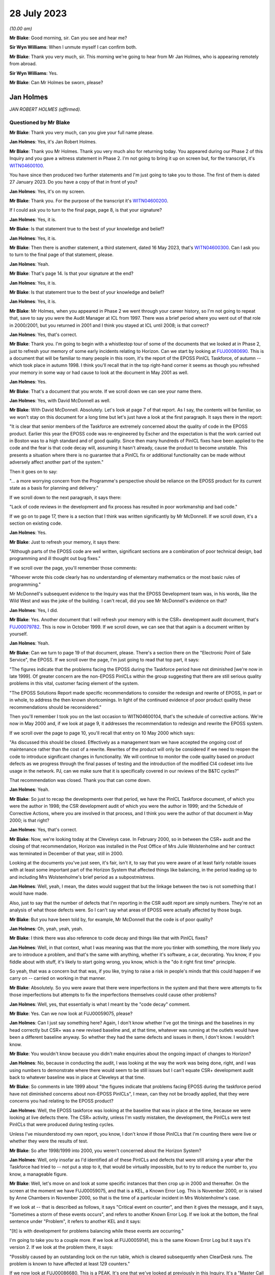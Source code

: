 .. raw:: html

   <a id="hearing-link" href="https://www.postofficehorizoninquiry.org.uk/hearings/phase-4-28-july-2023">Official hearing page</a>

28 July 2023 
=============

.. raw:: html

   <details id="hearing-meta" open>
        <summary>
            <span class="open">Hide video</span>
            <span class="closed">Show video</span>
        </summary>
   <lite-youtube videoid="OR5d9Rsig0U" params="rel=0"></lite-youtube>
   </details>

*(10.00 am)*

**Mr Blake**: Good morning, sir.  Can you see and hear me?

**Sir Wyn Williams**: When I unmute myself I can confirm both.

**Mr Blake**: Thank you very much, sir.  This morning we're going to hear from Mr Jan Holmes, who is appearing remotely from abroad.

**Sir Wyn Williams**: Yes.

**Mr Blake**: Can Mr Holmes be sworn, please?

Jan Holmes
----------

*JAN ROBERT HOLMES (affirmed).*

Questioned by Mr Blake
^^^^^^^^^^^^^^^^^^^^^^

**Mr Blake**: Thank you very much, can you give your full name please.

.. rst-class:: indented

**Jan Holmes**: Yes, it's Jan Robert Holmes.

**Mr Blake**: Thank you Mr Holmes.  Thank you very much also for returning today.  You appeared during our Phase 2 of this Inquiry and you gave a witness statement in Phase 2.  I'm not going to bring it up on screen but, for the transcript, it's `WITN04600100 <https://www.postofficehorizoninquiry.org.uk/evidence/witn04600100-jan-holmes-first-witness-statement>`_.

You have since then produced two further statements and I'm just going to take you to those.  The first of them is dated 27 January 2023.  Do you have a copy of that in front of you?

.. rst-class:: indented

**Jan Holmes**: Yes, it's on my screen.

**Mr Blake**: Thank you.  For the purpose of the transcript it's `WITN04600200 <https://www.postofficehorizoninquiry.org.uk/evidence/witn04600200-jan-holmes-second-witness-statement>`_.

If I could ask you to turn to the final page, page 8, is that your signature?

.. rst-class:: indented

**Jan Holmes**: Yes, it is.

**Mr Blake**: Is that statement true to the best of your knowledge and belief?

.. rst-class:: indented

**Jan Holmes**: Yes, it is.

**Mr Blake**: Then there is another statement, a third statement, dated 16 May 2023, that's `WITN04600300 <https://www.postofficehorizoninquiry.org.uk/evidence/witn04600300-jan-holmes-third-witness-statement>`_.  Can I ask you to turn to the final page of that statement, please.

.. rst-class:: indented

**Jan Holmes**: Yeah.

**Mr Blake**: That's page 14.  Is that your signature at the end?

.. rst-class:: indented

**Jan Holmes**: Yes, it is.

**Mr Blake**: Is that statement true to the best of your knowledge and belief?

.. rst-class:: indented

**Jan Holmes**: Yes, it is.

**Mr Blake**: Mr Holmes, when you appeared in Phase 2 we went through your career history, so I'm not going to repeat that, save to say you were the Audit Manager at ICL from 1997.  There was a brief period where you went out of that role in 2000/2001, but you returned in 2001 and I think you stayed at ICL until 2008; is that correct?

.. rst-class:: indented

**Jan Holmes**: Yes, that's correct.

**Mr Blake**: Thank you.  I'm going to begin with a whistlestop tour of some of the documents that we looked at in Phase 2, just to refresh your memory of some early incidents relating to Horizon.  Can we start by looking at `FUJ00080690 <https://www.postofficehorizoninquiry.org.uk/evidence/fuj00080690-report-eposs-pinicl-task-force>`_.  This is a document that will be familiar to many people in this room, it's the report of the EPOSS PinICL Taskforce, of autumn -- which took place in autumn 1998. I think you'll recall that in the top right-hand corner it seems as though you refreshed your memory in some way or had cause to look at the document in May 2001 as well.

.. rst-class:: indented

**Jan Holmes**: Yes.

**Mr Blake**: That's a document that you wrote.  If we scroll down we can see your name there.

.. rst-class:: indented

**Jan Holmes**: Yes, with David McDonnell as well.

**Mr Blake**: With David McDonnell.  Absolutely.  Let's look at page 7 of that report.  As I say, the contents will be familiar, so we won't stay on this document for a long time but let's just have a look at the first paragraph.  It says there in the report:

"It is clear that senior members of the Taskforce are extremely concerned about the quality of code in the EPOSS product.  Earlier this year the EPOSS code was re-engineered by Escher and the expectation is that the work carried out in Boston was to a high standard and of good quality.  Since then many hundreds of PinICL fixes have been applied to the code and the fear is that code decay will, assuming it hasn't already, cause the product to become unstable.  This presents a situation where there is no guarantee that a PinICL fix or additional functionality can be made without adversely affect another part of the system."

Then it goes on to say:

"... a more worrying concern from the Programme's perspective should be reliance on the EPOSS product for its current state as a basis for planning and delivery."

If we scroll down to the next paragraph, it says there:

"Lack of code reviews in the development and fix process has resulted in poor workmanship and bad code."

If we go on to page 17, there is a section that I think was written significantly by Mr McDonnell.  If we scroll down, it's a section on existing code.

.. rst-class:: indented

**Jan Holmes**: Yes.

**Mr Blake**: Just to refresh your memory, it says there:

"Although parts of the EPOSS code are well written, significant sections are a combination of poor technical design, bad programming and ill thought out bug fixes."

If we scroll over the page, you'll remember those comments:

"Whoever wrote this code clearly has no understanding of elementary mathematics or the most basic rules of programming."

Mr McDonnell's subsequent evidence to the Inquiry was that the EPOSS Development team was, in his words, like the Wild West and was the joke of the building.  I can't recall, did you see Mr McDonnell's evidence on that?

.. rst-class:: indented

**Jan Holmes**: Yes, I did.

**Mr Blake**: Yes.  Another document that I will refresh your memory with is the CSR+ development audit document, that's `FUJ00079782 <https://www.postofficehorizoninquiry.org.uk/evidence/fuj00079782-icl-pathway-csr-development-audit-v1>`_.  This is now in October 1999.  If we scroll down, we can see that that again is a document written by yourself.

.. rst-class:: indented

**Jan Holmes**: Yeah.

**Mr Blake**: Can we turn to page 19 of that document, please. There's a section there on the "Electronic Point of Sale Service", the EPOSS.  If we scroll over the page, I'm just going to read that top part, it says:

"The figures indicate that the problems facing the EPOSS during the Taskforce period have not diminished [we're now in late 1999]. Of greater concern are the non-EPOSS PinICLs within the group suggesting that there are still serious quality problems in this vital, customer facing element of the system.

"The EPOSS Solutions Report made specific recommendations to consider the redesign and rewrite of EPOSS, in part or in whole, to address the then known shortcomings.  In light of the continued evidence of poor product quality these recommendations should be reconsidered."

Then you'll remember I took you on the last occasion to WITN04600104, that's the schedule of corrective actions.  We're now in May 2000 and, if we look at page 9, it addresses the recommendation to redesign and rewrite the EPOSS system.

If we scroll over the page to page 10, you'll recall that entry on 10 May 2000 which says:

"As discussed this should be closed. Effectively as a management team we have accepted the ongoing cost of maintenance rather than the cost of a rewrite.  Rewrites of the product will only be considered if we need to reopen the code to introduce significant changes in functionality.  We will continue to monitor the code quality based on product defects as we progress through the final passes of testing and the introduction of the modified CI4 codeset into live usage in the network.  PJ, can we make sure that it is specifically covered in our reviews of the B&TC cycles?"

That recommendation was closed.  Thank you that can come down.

.. rst-class:: indented

**Jan Holmes**: Yeah.

**Mr Blake**: So just to recap the developments over that period, we have the PinICL Taskforce document, of which you were the author in 1998; the CSR development audit of which you were the author in 1999; and the Schedule of Corrective Actions, where you are involved in that process, and I think you were the author of that document in May 2000; is that right?

.. rst-class:: indented

**Jan Holmes**: Yes, that's correct.

**Mr Blake**: Now, we're looking today at the Cleveleys case. In February 2000, so in between the CSR+ audit and the closing of that recommendation, Horizon was installed in the Post Office of Mrs Julie Wolstenholme and her contract was terminated in December of that year, still in 2000.

Looking at the documents you've just seen, it's fair, isn't it, to say that you were aware of at least fairly notable issues with at least some important part of the Horizon System that affected things like balancing, in the period leading up to and including Mrs Wolstenholme's brief period as a subpostmistress.

.. rst-class:: indented

**Jan Holmes**: Well, yeah, I mean, the dates would suggest that but the linkage between the two is not something that I would have made.

.. rst-class:: indented

Also, just to say that the number of defects that I'm reporting in the CSR audit report are simply numbers.  They're not an analysis of what those defects were.  So I can't say what areas of EPOSS were actually affected by those bugs.

**Mr Blake**: But you have been told by, for example, Mr McDonnell that the code is of poor quality?

.. rst-class:: indented

**Jan Holmes**: Oh, yeah, yeah, yeah.

**Mr Blake**: I think there was also reference to code decay and things like that with PinICL fixes?

.. rst-class:: indented

**Jan Holmes**: Well, in that context, what I was meaning was that the more you tinker with something, the more likely you are to introduce a problem, and that's the same with anything, whether it's software, a car, decorating.  You know, if you fiddle about with stuff, it's likely to start going wrong, you know, which is the "do it right first time" principle.

.. rst-class:: indented

So yeah, that was a concern but that was, if you like, trying to raise a risk in people's minds that this could happen if we carry on -- carried on working in that manner.

**Mr Blake**: Absolutely.  So you were aware that there were imperfections in the system and that there were attempts to fix those imperfections but attempts to fix the imperfections themselves could cause other problems?

.. rst-class:: indented

**Jan Holmes**: Well, yes, that essentially is what I meant by the "code decay" comment.

**Mr Blake**: Yes.  Can we now look at FUJ00059075, please?

.. rst-class:: indented

**Jan Holmes**: Can I just say something here?  Again, I don't know whether I've got the timings and the baselines in my head correctly but CSR+ was a new revised baseline and, at that time, whatever was running at the outlets would have been a different baseline anyway.  So whether they had the same defects and issues in them, I don't know.  I wouldn't know.

**Mr Blake**: You wouldn't know because you didn't make enquiries about the ongoing impact of changes to Horizon?

.. rst-class:: indented

**Jan Holmes**: No, because in conducting the audit, I was looking at the way the work was being done, right, and I was using numbers to demonstrate where there would seem to be still issues but I can't equate CSR+ development audit back to whatever baseline was in place at Cleveleys at that time.

**Mr Blake**: So comments in late 1999 about "the figures indicate that problems facing EPOSS during the taskforce period have not diminished concerns about non-EPOSS PinICLs", I mean, can they not be broadly applied, that they were concerns you had relating to the EPOSS product?

.. rst-class:: indented

**Jan Holmes**: Well, the EPOSS taskforce was looking at the baseline that was in place at the time, because we were looking at live defects there.  The CSR+ activity, unless I'm vastly mistaken, the development, the PinICLs were test PinICLs that were produced during testing cycles.

.. rst-class:: indented

Unless I've misunderstood my own report, you know, I don't know if those PinICLs that I'm counting there were live or whether they were the results of test.

**Mr Blake**: So after 1998/1999 into 2000, you weren't concerned about the Horizon System?

.. rst-class:: indented

**Jan Holmes**: Well, only insofar as I'd identified all of these PinICLs and defects that were still arising a year after the Taskforce had tried to -- not put a stop to it, that would be virtually impossible, but to try to reduce the number to, you know, a manageable figure.

**Mr Blake**: Well, let's move on and look at some specific instances that then crop up in 2000 and thereafter.  On the screen at the moment we have FUJ00059075, and that is a KEL, a Known Error Log.  This is November 2000, or is raised by Anne Chambers in November 2000, so that is the time of a particular incident in Mrs Wolstenholme's case.

If we look at -- that is described as follows, it says "Critical event on counter", and then it gives the message, and it says, "Sometimes a storm of these events occurs", and refers to another Known Error Log.  If we look at the bottom, the final sentence under "Problem", it refers to another KEL and it says:

"[It] is with development for problems balancing while these events are occurring."

I'm going to take you to a couple more.  If we look at FUJ00059141, this is the same Known Error Log but it says it's version 2.  If we look at the problem there, it says:

"Possibly caused by an outstanding lock on the run table, which is cleared subsequently when ClearDesk runs.  The problem is known to have affected at least 129 counters."

If we now look at FUJ00086680.  This is a PEAK.  It's one that we've looked at previously in this Inquiry.  It's a "Master Call for Phantom Transactions".  It begins on 17 April 2001, and I'll just read you a few entries within that PEAK.  If we look about halfway down, 14 April.  It says, near the bottom of this page:

"The system seems to lose transactions and PM is concerned that for every transaction that error he notices there is the probability that there are ones he misses, leading to discrepancies.  The PM is at present finding the whole scenario very stressful and is suffering sleepless nights due to these problems.  In the light of what has gone on the PM is prepared to break his contractual obligations with POCL and refuse to pay any more discrepancies and will take legal action if required."

If we scroll down that page, it says:

"As I was on the phone to the PM, he advised that three First Class stamps that were on the screen just 'dropped off'.  PM had 3 First Class stamps, and other stamps for 30p.  When the other stamps 30p went on, the First Class stamps disappeared.  They have since put the 3 First Class stamps again.  The first transaction (that disappeared) was put on as 2 First Class stamps", et cetera.

If we go to page 4, about halfway down, it says, 1 May 2001:

"PM feels that the system is unreliable.  PM cannot trust this system."

If we go over the next page, 2 May:

"PM called in because the screen has crashed during his balance -- he has got the blue stop screen error."

If we go down towards the bottom of the page, 4 May, it says:

"Ki Barnes has called in.  I am unsure what to do with this call now.  Romec have been to site and state that they have actually seen the phantom transactions, so it is not just the PM's word now.  They have fitted suppressors to the kit but the PM is still having problems.  As yet there has been no recurrence to the phantom transactions but there still may be problems", et cetera.

Thank you, that can come down.

Would you accept that post-rollout there were issues affecting balancing or transactions or counters of some subpostmasters in these kinds of logs and logs that you would have had access to?

.. rst-class:: indented

**Jan Holmes**: Well, based on what I've seen just there, then yes.  That's clear, isn't it?

**Mr Blake**: Yes, combined, of course, with earlier concerns about the EPOSS system.

I'm going to now take you to WITN04600202. We're now on 21 August 2003, and we are looking at the Cleveleys case.  You, by that stage, had been contacted by Jim Cruise about the Cleveleys case, and --

.. rst-class:: indented

**Jan Holmes**: Yeah.

**Mr Blake**: -- your answer to Mr Cruise is as follows in relation to what you call the easy stuff.  You say:

"1.  We will have no record of any transaction data from Cleveleys dated before November 2000 in the central audit archive since this was automatically deleted 18 months from the date that it is written.  So, if 30 November 2000 was the last active day for the Counter that data would have been deleted on or about 30 May 2002."

Then you say, second:

"Similarly, there will be no Helpdesk logs since these are also deleted after 18 months."

Now, that number 2, that was wrong, wasn't it?

.. rst-class:: indented

**Jan Holmes**: Yeah, I mean, what I'm referring to there is the formal audit records that are maintained that were then stored on the audit system and deleted after 18 months.  And, as you rightly say, subsequently, an -- what I referred to and what Jason Coyne referred to as an unregulated source of data was found and located.  But they were not the formal audit data that would have been submitted, had it been requested to a court case.  Personally, I wouldn't necessarily place reliance on it, since it wasn't formally captured in the audit record.

**Mr Blake**: So you wouldn't place reliance on the Helpdesk logs that were, in fact, ultimately provided to the expert, Mr Coyne?

.. rst-class:: indented

**Jan Holmes**: Well, from -- I think from a legal perspective, we -- I wouldn't know where they came from.  You know, they weren't captured at the point of origin, at the time to origin, and they weren't stored securely so they probably were the same as what was captured on the audit record.

**Mr Blake**: Did you say weren't or were?

.. rst-class:: indented

**Jan Holmes**: No, they probably were the same, but I can't vouch for that.

**Mr Blake**: If number 2 was wrong, could you be sure that number 1 also wasn't wrong?

.. rst-class:: indented

**Jan Holmes**: Also wasn't wrong?  Um, no number 1 was correct because the transaction data would have been deleted 18 months after it was written.  So it wouldn't be there.  And 2 -- as I said, 2 refers to the Helpdesk logs that were captured as part of the audit archive.  They would have been deleted, as well, after 18 months.  So --

**Mr Blake**: But 2 was found?

.. rst-class:: indented

**Jan Holmes**: No, no, no.

**Mr Blake**: Or an unregulated version of 2 was found?

.. rst-class:: indented

**Jan Holmes**: An unregulated set of records that were the Helpdesk logs were located after the event, after they were deleted from the audit archive.

**Mr Blake**: Was an attempt made to look for the equivalent for number 1, so some sort of unregulated record of the transaction data?

.. rst-class:: indented

**Jan Holmes**: Not to my knowledge, no.

**Mr Blake**: Might they have been available?

.. rst-class:: indented

**Jan Holmes**: Not -- I-- no, I don't think they would have been, based on my knowledge of the system and how it worked, no, I don't think they would have been.

**Mr Blake**: Why is it that you were able to find unregulated Helpdesk logs but no unregulated transaction data was produced?  Was it looked for?

.. rst-class:: indented

**Jan Holmes**: No, they emanate from different sources.  So I can only assume that the Helpdesk itself was maintaining records but they weren't passed to the audit archive system, and that was the part I was commenting on there.  They weren't available in the audit archive.  And, as I say, subsequently, Helpdesk records were found, but they were nothing to do with the audit archive.

**Mr Blake**: Can we look at POL00095375, please.  We're now on 5 February 2004 so quite some time after that initial contact in August 2003.

.. rst-class:: indented

**Jan Holmes**: Yeah.

**Mr Blake**: This is a letter to Colin Lenton-Smith from Keith Baines at the Post Office.  Did you see this letter at the time?

.. rst-class:: indented

**Jan Holmes**: Possibly.

**Mr Blake**: Had you had any contact with the Post Office subsequent to that 21 August contact, in respect of this case?

.. rst-class:: indented

**Jan Holmes**: Well, I don't know.  I mean, there are some documents that have got dates and the points of my involvement with the various people but I know there was a delay, or quite a delay between when all these problems were supposed to have occurred -- or when they occurred in 2000, and us getting involved through Jim Cruise's request for help.  And it was linked, I think, to the production of Jason Coyne's expert report.

**Mr Blake**: So if we look at the third paragraph that's currently on our screen, it says:

"The County Court instructed the parties jointly to commission a report from an expert approved by the Court."

Pausing there.  Did you understand that the expert was jointly instructed?

.. rst-class:: indented

**Jan Holmes**: Well, only insofar as it's in Keith Baines' letter.

**Mr Blake**: Did you understand the implications of that? Did you know what a jointly instructed expert was?

.. rst-class:: indented

**Jan Holmes**: No, because I just assumed, rather, that we would be involved in that decision who to appoint.  But it would appear not.

**Mr Blake**: It says there the expert was approved by the Court.

.. rst-class:: indented

**Jan Holmes**: Yeah.  But the parties being presumably Mrs Wolstenholme and Post Office.  We were not part of any kind of appointment there.

**Mr Blake**: So did you not take it to have any real significance that the expert had been jointly commissioned?

.. rst-class:: indented

**Jan Holmes**: No, I didn't.

**Mr Blake**: If we scroll down on that page, we'll see there:

"I'm sure you'll understand, Post Office is concerned by these findings, not only in relation to this particular case, but also because of any precedent that this may set and that may be used by the Post Office's agents to support claims that the Horizon System is causing errors in their branch accounts."

Was this the first occasion where you realised the potential implications of the Cleveleys case?

.. rst-class:: indented

**Jan Holmes**: No.  I mean, I think we got -- how can I explain this?  From Horizon's point of view, from my point of view, helping the Post Office resolve this was really just another piece of work coming down the line.  I didn't have any personal buy-in to it.  It was just a request for help to provide information.

**Mr Blake**: So --

.. rst-class:: indented

**Jan Holmes**: Essentially, it was -- it started off by seeking any help to counter some of the opinions in the expert's report.

**Mr Blake**: So you didn't take it in any way personally?

.. rst-class:: indented

**Jan Holmes**: No, no.  It was work.

**Mr Blake**: You didn't feel any kind of vested effort to win in this case?

.. rst-class:: indented

**Jan Holmes**: No, I didn't have any skin in it at all, so why would I?  It was just a piece of work that we were asked to do by the Post Office.  We didn't have any real background, other than the fact that the postmaster was in dispute and had confiscated the equipment and wouldn't return it.  But, other than that, it was just responding to the request made to us by the Post Office.

**Mr Blake**: Do you feel you maintained that neutral approach throughout the conduct of the case?

.. rst-class:: indented

**Jan Holmes**: That's an interesting one because, clearly, we didn't much like some of the comments and the attitude of the expert's report but that's his report.  So all we could do was try to counter some of the claims with what we felt were reasonable counterarguments.

**Mr Blake**: Is your evidence that you maintained your professional approach throughout?

.. rst-class:: indented

**Jan Holmes**: Yes, I think I did.

**Mr Blake**: Let's look at the actual witness -- the expert's report, it's WITN00210101.  Now, we've been through the report, it's over the page.  We've been through the various opinions with other witnesses.  I think you've been provided with this as part of your preparation, so I'm not going to go into detail at this stage on the report itself.  I just want to take you to page 5 of the report, and that is the CV of the expert that appeared as part of the report. I'll just read to you the first few paragraphs. He says there:

"I confirm that I have made clear in my report those facts that are within my own knowledge and which I believe to be true, and that opinions I have expressed represent my true and complete professional opinion.

"I have no known connection with any of the parties, witnesses or advisers involved in this case.

"Under the requirements of the Civil Procedure Rules 1999, as amended in January 2002 I confirm that I fully understand my duty to the court and I have complied and will continue to comply with that duty."

Were you aware at that time that an expert owes duties to the court?

.. rst-class:: indented

**Jan Holmes**: No, I hadn't seen that document at that time.

**Mr Blake**: Irrespective of -- well, this document is in fact part of the opinion that you were provided with.  If we scroll back you'll see that this is just part of the opinion.  It's, effectively, the back page of the opinion.  But, irrespective of the opinion itself, you were somebody who was providing statements in court proceedings.  Were you aware that an expert owes duties to the court?

.. rst-class:: indented

**Jan Holmes**: No, no.

**Mr Blake**: We see there, near the bottom it says, "Law Society 2003 Accredited Expert Witness", and it gives his accredited expert witness number.

Can we now look at WITN04600302.  So the expert report is dated 21 January -- or 20 January, provided thereafter.  By 11 February 2002, you are carrying out some investigations in order to address what's written in that report; is that correct?

.. rst-class:: indented

**Jan Holmes**: Yeah, that's correct, yeah.

**Mr Blake**: So we have correspondence here between somebody called Mark Jones -- who was Mark Jones?

.. rst-class:: indented

**Jan Holmes**: I'm not sure I can remember.  I think he was probably somebody who worked in customer services, but --

**Mr Blake**: If we scroll down --

.. rst-class:: indented

**Jan Holmes**: -- I can't remember.

**Mr Blake**: -- we can see Mark Jones, MSU team.  Who was the MSU team?

.. rst-class:: indented

**Jan Holmes**: I don't know.  Management Support Unit, possibly.

**Mr Blake**: Let's have a look at that email.  It says:

"Richard asked me to provide some call analysis from 2000.  All the FADs here are 6 counter outlets -- Cleveleys comes out top (or bottom) depending on your view."

Now, we see there that there are six outlets.  You have Cleveleys.  SD02 is software error, so that's the code that's been attributed by the Helpdesk for software errors and, on the analysis from Mr Jones that's come back soon after your receipt of that report, it seems as though Cleveleys has quite a high number, in fact the highest -- comes out at the top or at the bottom, depending on your viewpoint -- of those six counter outlets.

I mean, this analysis is very much the point that Mr Coyne was making in his report, isn't it?

.. rst-class:: indented

**Jan Holmes**: Well, I guess so, yes.

**Mr Blake**: So we're at February 2004.  You knew at this stage, as we've been over the troubled history of the EPOSS product, you were aware of complaints by subpostmasters or you had access to those KELs and call logs that we have looked over and now you've received from Mr Jones of the Management Support Unit team figures that are entirely consistent with the report of Jason Coyne.

Wasn't this, February 2004, the point to say there might actually be something in the subpostmistress's complaint?

.. rst-class:: indented

**Jan Holmes**: Yes, but remember we were just responding to the Post Office request for help.  It's not our place.  It was not our place, at least I wasn't aware it was my place, to start challenging on behalf of, you know, the postmaster or the postmistress, this information.

**Mr Blake**: Because, as you've said, you were entirely professional and neutral throughout?

.. rst-class:: indented

**Jan Holmes**: Indeed, yes.  Trying to be.

**Mr Blake**: I mean, you have the independent expert's report and now you see that Cleveleys is very much having problems with software errors.  It was only one branch.  It had obviously made calls about software errors.  You didn't have the data because it had been deleted.  How could you be confident that there was not a software issue in the branch?

.. rst-class:: indented

**Jan Holmes**: Well, I couldn't, could I?

**Mr Blake**: Can we please look at WITN04600203.  This is a document that you produced.  I think we've seen a few of these kinds of documents.  Are they documents that you kept yourself, notes of what was happening at the time?

.. rst-class:: indented

**Jan Holmes**: Yeah, this was an internal -- a document for internal consumption, just as an initial response to that report because, clearly, Post Office wanted us to make some kind of formal response so these were, if you like, my first drop down thoughts of what was going on.

**Mr Blake**: If we scroll down, so you note there "Today, (12 February)", so as we to take it that these notes were written on 12 February?

.. rst-class:: indented

**Jan Holmes**: That's what that would imply, yes.

**Mr Blake**: I think, if we look at the top, it says the report was, in fact, received by you on 6 February?

.. rst-class:: indented

**Jan Holmes**: Yeah.

**Mr Blake**: Can we please have a look over the page.  You've said:

"On P5.  I have asked for an analysis of HSH calls from 1 January 2000 to 20 November 2000 for Cleveleys and 20 other 6 Counter Outlets chosen at random with full error code analysis. I should have this today/tomorrow ..."

It seems by that stage, having received that information from Mark Jones, which showed Cleveleys at the top or the bottom of the list, you then commissioned further analysis of 20 other six-counter outlets or 20 six-counter outlets.

I'd like to look at that final paragraph as well.  You say at the end of that:

"Blue screens and system freezes have always been a problem and the stock HSH reply has always been to reboot."

Did you acknowledge at that time in February that blue screens and system freezes had always been a problem?

.. rst-class:: indented

**Jan Holmes**: Well, isn't that what that sentence says?

**Mr Blake**: Absolutely.  So are those your words and your acknowledgement there, at that time, that blue screens and system freezes had always been a problem and the stock, as in the standard, the automatic, HSH reply had always been to reboot?

.. rst-class:: indented

**Jan Holmes**: That was my understanding at the time, yes.

**Mr Blake**: Can we go to FUJ00121485.  This is an early view that you have provided to Colin Lenton-Smith on 18 February 2004.  We can look at the attachment, that's FUJ00121486.  So this is your early view response.  We've seen this document already but if we scroll down to the second half of the page, it says:

"On 6 February POA [that's Fujitsu's Post Office Account] received a copy of the Expert's report with a request from :abbr:`POL (Post Office Limited)` for an early response.  POL are concerned that the Expert's opinion (that the system was at fault) might set a precedent against future POL prosecutions."

So that's essentially that letter that we saw from the Post Office; is that right?

.. rst-class:: indented

**Jan Holmes**: Yeah, that was our understanding at the time. Or my understanding at the time.

**Mr Blake**: If we scroll down to "'Reasonableness' of calls", it says there:

"[Post Office Account] are able to review an unregulated archive of records of the other installed 6 Counter Outlets over a comparable period.  At the table below shows the output from that analysis."

Now, sorry, could we just stick there for one moment on the previous page.

So the unregulated archive are records of the other installed six-counter outlets over a comparable period.  Do you remember what that exactly meant?  Because that's quite -- it seems to be quite specifically worded, "the other installed 6 counter outlets".

.. rst-class:: indented

**Jan Holmes**: Yeah, now on an earlier document, I said I wanted an analysis of 20 six-counter outlets selected at random.  So when this information came back, if you scroll down, you will see that there aren't 20 six-counter outlets in existence at that time.

**Mr Blake**: Absolutely.  Well, there aren't 20 in that table.

.. rst-class:: indented

**Jan Holmes**: No, but those are the six-counter outlets that were identified, I believe.  So there weren't any dropped off the end.  They were the six-counter outlets in existence at that point in time.

**Mr Blake**: Can we put that side by side with WITN04600302, please.  Thank you very much.  So that's the email you received from Mark Jones.

.. rst-class:: indented

**Jan Holmes**: Yes.

**Mr Blake**: Let's look at the left-hand side.  He is saying all the FADs here are six-counter outlets?

.. rst-class:: indented

**Jan Holmes**: Yeah.

**Mr Blake**: Worlds End, where's Worlds End on the right-hand side?

.. rst-class:: indented

**Jan Holmes**: No, I can't see it.

**Mr Blake**: Shoreham-by-Sea?

.. rst-class:: indented

**Jan Holmes**: No, can't see it.

**Mr Blake**: Cookstown?

.. rst-class:: indented

**Jan Holmes**: Can't see it.

**Mr Blake**: Halstead is there, in fact, on the right-hand side, so there is one that matches, although, on the left-hand side we have three SD02 codes but that has increased to seven on the right-hand side.  Staines?

.. rst-class:: indented

**Jan Holmes**: No, I can't explain the discrepancy.

**Mr Blake**: I mean, those previous six counter outlets that had been identified seem to largely have been excluded from this table, the ones that had low numbers for software errors?

.. rst-class:: indented

**Jan Holmes**: So it appears.

**Mr Blake**: Do you know why those original figures were excluded from this table?

.. rst-class:: indented

**Jan Holmes**: No, I've no idea.  I mean, this second table on the right was also provided to me.  So, you know, I'm just being fed information to try to put it together to form some kind of coherent response.  To be fair, I didn't notice the disparity between the two lists.  Well --

**Mr Blake**: Is it possible that some were removed that didn't suit your case?

.. rst-class:: indented

**Jan Holmes**: Not by me.

**Mr Blake**: We can take down the left-hand side now.  Thank you very much.  In this table, the one that has been provided that doesn't provide those other counters with the lower figures, in that table we still see Cleveleys with the second highest figure for "S", software issues.

.. rst-class:: indented

**Jan Holmes**: Yeah.

**Mr Blake**: Again, I don't want to repeat all the things that I've already said about the history, the logs that were available, the table that you originally received, your knowledge of things like blue screen freezes, blue screen system freezes.  Looking at this, software number 2, the second worst in terms of numbers.  Did this not give you pause for thought at this stage?

.. rst-class:: indented

**Jan Holmes**: No, because that wasn't what I was doing here. I wasn't, sort of, doing some kind of substantive test of the numbers and of errors. I was merely collating information to respond to the report.  So whether that's an oversight on my part, okay, but I wasn't there analysing the figures themselves to understand what was going on beneath them.  I was merely collating them to make a response.

**Mr Blake**: Cleveleys seems to have distinguished between rollout and post-rollout, that's the difference between 1 and 2.  Was there the same analysis for those other branches or was it just Cleveleys that the two differences were identified?

.. rst-class:: indented

**Jan Holmes**: No, it looks just like Cleveleys.

**Mr Blake**: Even if we take the second, the lower figure, because it doesn't include the Horizon rollout, the subpostmistress still had cause to call the Helpdesk 85 times in that period.

.. rst-class:: indented

**Jan Holmes**: Mm-hm.

**Mr Blake**: It's not beyond fantasy that Mrs Wolstenholme may have been experiencing software problems with Horizon, is it?

.. rst-class:: indented

**Jan Holmes**: Well, no, those figures suggest that that was the case.

**Mr Blake**: If we scroll down, there's the comment about Ms Elaine Tagg's statement.  I wonder, actually, if we could bring that on to screen.  The extract from Ms Tagg's statement in Mr Coyne's report.  That's WITN00210101.  If that could be bought alongside, that would be fantastic.  So it's the second, over the page on the left-hand side, and it is that second -- the second half of that page.  Thank you.  So on the right-hand side, what you've said about the statement of Ms Elaine Tagg is:

"Based on the analysis, and without analysing each and every call record it would be hard to dispute the opinion of the Expert."

On the left-hand side, it shows what the expert was saying.  He identified that Ms Elaine Tagg had said that:

"'Mrs Wolstenholme persisted in telephoning the Horizon System Helpdesk in relation to any problems which she had with the system generally, these problems related to the use and general operation of the system and were not technical problems ...'"

Then Mr Coyne's opinion was:

"This, in my opinion is not a true representation on the evidence that have had access to."

It seems as though you agreed with Mr Coyne in that respect, at least at that stage.

.. rst-class:: indented

**Jan Holmes**: Well, insofar as I said based on the analysis, either table, but without analysing each and every call record, you know, it's hard to dispute.  It is.

**Mr Blake**: Because I think you're saying on the right-hand side that, even if you take out the 15 that are classified as advice and guidance and the 16 that are to do with the rollout, you still have 70 calls.  So Mrs Tagg's statement in that respect can't possibly be right in terms of them not being technical problems; is that right?

.. rst-class:: indented

**Jan Holmes**: Yeah, well, I guess so.  I mean clearly there were some problems there that Mrs Wolstenholme was experiencing.

**Mr Blake**: There is at least some truth in Mr Coyne's opinion in that respect?

.. rst-class:: indented

**Jan Holmes**: Yes, I believe that's the case, yeah.

**Mr Blake**: Can we stay with the document on the right-hand side, please, and enlarge -- thank you.  If we could scroll over to the next page, page 3.  We then get to the "Operator advice to 'Reboot'", and the second paragraph there, you say:

"In this context the opinion of the Expert, that 'this instruction treats the effect and not the cause' is correct."

Again, it seems, at least in some respects there, you are agreeing with Mr Coyne?

.. rst-class:: indented

**Jan Holmes**: Well, yes, he is right.  I mean, rebooting the system might be the instruction that's given to the postmaster and it does deal with the effect and not the cause.  So there should be further work undertaken to try to understand what the cause was, determine the root cause and find a way of removing it.

**Mr Blake**: In this document, so in this initial response, one thing you don't go as far as to say is your admission that blue screens and freezes have always been a problem.  I don't think that's contained in this document, is it?

.. rst-class:: indented

**Jan Holmes**: Possibly not, no.

**Mr Blake**: If we scroll down to the final paragraph in this document, about discrepancies, it says:

"This argument has been put forward by a number of PMs in the past when challenged and prosecuted by :abbr:`POL (Post Office Limited)` for alleged fraudulent behaviour and each time it has fallen when confronted by transaction data that demonstrates that the system was operating normally during the disputed time period."

Was that the general view at Fujitsu?  Is that a view that was held by your colleagues: that because it hadn't been proved in the past, that in itself demonstrates that there isn't a problem?

.. rst-class:: indented

**Jan Holmes**: Yeah, that's fair enough.  You could say that.

**Mr Blake**: Can we please now look at WITN04600304.  We are now on 17 February 2004, and this is an email from Steve Parker.  Can you help us with who Steve Parker was?

.. rst-class:: indented

**Jan Holmes**: No, I was looking at this myself the other day and -- can you just scroll down to what was presumably my request for help?

**Mr Blake**: Absolutely.

.. rst-class:: indented

**Jan Holmes**: Right, well, that's not very helpful, is it? Yeah.  So, obviously, I sent him the expert report and the call volume comparison.

**Mr Blake**: If we scroll up --

.. rst-class:: indented

**Jan Holmes**: Yeah, you can --

**Mr Blake**: -- the words in -- I'm slightly colourblind, I think I'd say purple --

.. rst-class:: indented

**Jan Holmes**: Blue.

**Mr Blake**: -- blue -- are from Steve Parker; is that right?

.. rst-class:: indented

**Jan Holmes**: Yes, that's correct, yeah.

**Mr Blake**: He said:

"I have had a chance to read through this now.  Here are a few thoughts you might like to develop."

It's the "Worrying discrepancies" section that I'd like to look at.  It says:

"Must be the major issue.  Counter systems cause discrepancies."

I think he's stating that that is the argument that is put forward:

"Answer has to be 'no way':

"a) Almost all accounting errors in computer systems are caused by user error.  GIGO principle."

Did you understand that to be "garbage in garbage out" principle?

.. rst-class:: indented

**Jan Holmes**: Yes.  Yes, I did, yeah.

**Mr Blake**: Then it says systems are in place to resolve discrepancies, and then we have:

"Yes, software errors can make such mistakes.  However, the systems in place ensure that such errors are picked up and resolved.  If this problem was caused by a software error, the same error would exist on all Horizon sites. 17,000 [postmasters] are not complaining of misbalancing and discrepancies."

I mean, that is nonsense, isn't it?

.. rst-class:: indented

**Jan Holmes**: I -- at the time, I thought that was rather glib and I don't think -- I don't think any of this was used in further correspondence between me and the Post Office.

**Mr Blake**: I mean, it seems -- the impression that's given is that it's getting a little desperate to look for some sort of counterargument to what Mr Coyne is saying; would you accept that?

.. rst-class:: indented

**Jan Holmes**: Yeah, I mean, if I can remember who Steve Parker was and what role he played, what position he had, I might be able to put this more into context as to why that reply came back looking like it did.  But I remember at the time, it wasn't -- I wasn't overly impressed with it and, you know, the comment at the end that, you know, it would exist on all Horizon sites 17,000, PMs are not complaining, I mean, that's -- well, I'm sorry, that's just silly.

**Mr Blake**: Can we look at WITN04600305.  This is a response from Richard Brunskill to yourself.  So his response is in colour.  Your original email is in black.  I'm going to start with your words. You say there:

"The Cleveleys situation has us a bit on the back foot and I'm having to bring in :abbr:`POL (Post Office Limited)` imposed SLAs as a form of justification for HSH advice being to reboot 9 times out of 10."

Back foot: I mean, that sounds a bit like a competition, like you're getting out-manoeuvred.  Was that your concern at the time?

.. rst-class:: indented

**Jan Holmes**: No, out-manoeuvre is wrong.  I mean we had to go on the defensive and clearly HSH advice being to reboot nine times out of ten, on the face of it, looks unacceptable, so we have to understand why that is.  And the argument was used that the purpose of the HSH is to get the postmasters up and running as quickly as possible and not interfere and not interrupt their business cycle.

.. rst-class:: indented

So sometimes the easy answer was to say reboot and then you're up and running again. The question that was raised by Mr Coyne was what happened to that after they rebooted?  Did they do anything with it?  Well, yes, they did because the presence of KELs where these things have been further investigated, suggests that work was done after the event to try to better understand what was going on.  So it wasn't just the case of "Yeah, you've got a problem, reboot; next one, reboot; next one".  It wasn't quite that straightforward and simple.

**Mr Blake**: That's not actually the question I'm asking you. I'm asking you about that first sentence and the way that it's worded.  You're saying you're on the back foot and then you're saying, "I'm having to bring :abbr:`POL (Post Office Limited)` imposed SLAs a form of justification".  Now, it might be suggested that having to bring in the SLAs, it means you didn't otherwise have a good answer to why the advice was to reboot nine out of ten times.

.. rst-class:: indented

**Jan Holmes**: Yeah, well, that's a fair comment.

**Mr Blake**: I mean, thinking back to your evidence earlier and about how you were professionally and coolly responding, only providing information, do you think by this stage you've lost a little bit of objectivity?

.. rst-class:: indented

**Jan Holmes**: I don't think so.  I mean, you know, I'm trying to -- I say, justify.  I mean if the advice is being given by the HSH to do that, they must be doing it that for a reason, and one of those reasons is SLAs that are imposed by :abbr:`POL (Post Office Limited)` to get the postmasters up and running a bit more quickly.  Having us on the bit of a back foot is just a phrase, isn't it?  I mean, we're trying to find ways of -- or I'm trying to find ways of justifying the advice but not necessarily just limiting it to that advice.  You don't just do that and walk away.

**Mr Blake**: If we look at what Mr Brunskill has said, in response to question 1, your question was: "

"Time to fault resolution from original call and how was fault resolution defined -- getting the Outlet back up or fully resolving the problem?"

So your question about the SLAs, was the SLA about getting the outlet up and running or was it about actually resolving the problem?  We have there --

.. rst-class:: indented

**Jan Holmes**: (Unclear).

**Mr Blake**: -- Mr Brunskill's response.  He says:

"Depends on the issue.  Simple advice and guidance at the time ... centred around resolution in 5, 10, 30 or 45 minutes depending on the query.  Blue screens or system freezes would generally have been coded as 'Software' and claimed under break fix SLTs, which, depending on which branches location, fall into the local, intermediate or remote category with anything from 4 to 24 hours to fix.  I would expect a software call to be resolved by either a reboot, workaround or kit swap.  The underlying issue is not subject to SLA -- this can be fixed as per release timetable, etc, the issues under the SLA is 'get the branch up and running again'.  Hence the proliferation of reboots to solve known problems and get things going."

So what he's saying there is that the SLA is not about fixing the problem.  It's about getting the branches up and running because it's about timing and speed of resolution.  Do you accept that?

.. rst-class:: indented

**Jan Holmes**: It's to do with timing to get the branch up and running again.  The problem resolution is subject to other activities and other schedules.

**Mr Blake**: What he's saying there is that you can't rely on the SLA about resolution because the SLA is about getting up and running again, essentially as quickly as possible.

.. rst-class:: indented

**Jan Holmes**: That's correct, yeah.

**Mr Blake**: He says:

"Hence the proliferation of reboots to solve known problems ..."

Proliferation, it's not a positive word. I mean, it's often used in the context of nuclear weapons, something you don't want to happen.  Is your reading here that he is not being overly positive about the use of reboots to fix problems?

.. rst-class:: indented

**Jan Holmes**: No, I didn't read that into his words.  I just read it as a high number.

**Mr Blake**: Do you read it now, looking at it, "proliferation of reboots"?  I mean --

.. rst-class:: indented

**Jan Holmes**: No, I don't.  I'm still just seeing as nine out of ten reboots being the solution from the Horizon System Helpdesk.  I didn't see anything deeper in it than that.

**Mr Blake**: Can we look at WITN04600306.  This is another response, here from David Cooke.

.. rst-class:: indented

**Jan Holmes**: Yeah.

**Mr Blake**: Can I just ask you to have a read of that and what I want to understand is that second paragraph.  He says:

"... any reboots that took place during a session would have wiped all EPOSS transactions."

Am I to read into this that there is a suggestion that reboots could wipe EPOSS transactions or not?

.. rst-class:: indented

**Jan Holmes**: Well, that's what the words say, and David and James were both very knowledgeable members of the -- technical members of the team.  So if -- this is Dave Cooke, isn't it?

**Mr Blake**: Yes.

.. rst-class:: indented

**Jan Holmes**: So if Dave says any reboots that took place during the session would have wiped all EPOSS transactions, I would take that as a truth.

**Mr Blake**: Is that potentially problematic?

.. rst-class:: indented

**Jan Holmes**: I don't know because I don't know all the technical details that go behind the reboot and wiping old transactions and re-establishing transactions once they've been rebooted.  As I said in my first -- in November, I'm not a technical person.  So you're getting into levels of detail that I really can't answer.

**Mr Blake**: Well, I mean, these are emails to you from people providing you with information in which to respond to an expert -- a technical expert's report.  At the time, did you feel you didn't have the technical expertise to respond to that expert report?

.. rst-class:: indented

**Jan Holmes**: No, because I did reply to it and --

**Mr Blake**: Did you say to anybody "I just don't have the expertise to be able to address these matters"?

.. rst-class:: indented

**Jan Holmes**: No, I can reflect what people tell me.

**Mr Blake**: I mean, we're in the context of litigation here, court proceedings, quite a serious matter, where witness statements are being provided and an expert has been jointly instructed, a response is being provided to that expert in the context of court proceedings.  Do you feel you didn't have the expertise to be doing the job you were doing in that respect?

.. rst-class:: indented

**Jan Holmes**: Well, I felt comfortable at the time but, now you're challenging it, I'm not so sure I was.

**Mr Blake**: Can we look at FUJ00121512, please.  We're here now on 20 February 2004.  This is the response to Keith Baines from Colin Lenton-Smith, attaching the appendix which is the response.

.. rst-class:: indented

**Jan Holmes**: Yeah.

**Mr Blake**: If we turn over the page, please, thank you. "Horizon System Helpdesk".

Sorry to trouble you again, but could we bring onto screen WITN04600305 alongside this. Thank you very much.

The first paragraph under "Horizon System Helpdesk", it says:

"It operates under strict contractual Service Level Agreements covering aspects such as pick-up time, first time fix and time to close."

Refreshing our memory from what Richard Brunskill said, I mean the essence of what he said was it's not really about the SLA.  Do you think there was too much focus, in light of that, on the right-hand side in the response on the SLA?

.. rst-class:: indented

**Jan Holmes**: I'm not quite sure what you're getting at.  The SLA exists and has to be met in our relationship with the Post Office.

**Mr Blake**: Your request to Richard Brunskill was about "I'm having to bring in the SLA in order to defend ourselves.  I effectively want to say that that's going to -- that that's also about getting the outlet back up and running fully", and Richards response to you is "It's not really about getting it up and running fully; it's about the speed at which we get up".  It's not about resolving the -- the SLA itself is not about resolving the underlying dispute, technical issue --

.. rst-class:: indented

**Jan Holmes**: Is that what you mean by "fully"?  So you fully -- if you fully resolve the call, you get them up and running and you solve the problem. In that case, no, the SLA isn't about fully doing that.  It's about getting the outlet back up and running.

**Mr Blake**: Do you think it was still appropriate, after having received Mr Brunskill's email, to be focusing in your response on the SLA, which was about quick fix?

.. rst-class:: indented

**Jan Holmes**: In response to the statement of nine out of ten, I can't think of any other way of doing it.  You know, if the reboot advice is there and it's happening nine times out of ten or too many times to be acceptable to Mr Coyne, based on his knowledge and experience, we have to explain why that is operating like that, with that frequency of reboots, and the reason it was, was through the SLAs requiring that we get the post offices back up and running.

**Mr Blake**: What Mr Brunskill is saying is that the underlying issue itself is not subject to the SLA.

.. rst-class:: indented

**Jan Holmes**: No, it's not.  Because that will fall into a different sort of line of activity, which was -- I suppose putting all these problems into a bucket, looking at PinICLs and PEAKs, and then aligning them with releases where the work is done to fix the problem, or putting a workaround in place through a KEL.

**Mr Blake**: The final sentence of Mr Brunskill's first paragraph, where he says "Hence the proliferation of reboots to solve known problems and get things going", does that in any way feature in the response?

.. rst-class:: indented

**Jan Holmes**: What in the response on the right?

**Mr Blake**: Yes.  So the kind of -- you know, his mention of proliferation of reboots, the mention of known problems.  Does the words "known problems" even appear on the right-hand side?

.. rst-class:: indented

**Jan Holmes**: No, because on the right-hand side we're saying why we do the reboots:

.. rst-class:: indented

"... quick response to their call and, to the extent possible over the phone time, a timely ..."

.. rst-class:: indented

Sorry:

.. rst-class:: indented

"... a quick response to their call and, to the extent possible over the phone, a timely return to normal business operations", which is what the SLA was trying to do.

**Mr Blake**: If you had mentioned in that response that people were being told to reboot to solve known problems, to get things going, do you think that that would have undermined your case?

.. rst-class:: indented

**Jan Holmes**: No, because the desire to reboot to get the business up and running still exists, whether it's a known fault or an unknown fault -- new fault.

**Mr Blake**: Is there a reference to known faults on the right-hand side?

.. rst-class:: indented

**Jan Holmes**: I don't know.  I don't think so.

**Mr Blake**: Can we keep the right-hand side on the screen, please, and turn to page number 4 of that document.  We have there, I think for the first time, this paragraph:

"It is worth noting that Fujitsu Services is not aware of similar complaints or claims being made from other Outlets in the above list, some of which have higher call profiles than Cleveleys."

Now, that's quite a carefully worded sentence.  You are there referring only, it seems, to the outlets in the above table; is that right?

.. rst-class:: indented

**Jan Holmes**: Yeah.  Yes.

**Mr Blake**: Yes, because, of course, Fujitsu couldn't have said that they are not aware of similar complaints or claims being made by outlets in the general, could they?  You --

.. rst-class:: indented

**Jan Holmes**: (Unclear).

**Mr Blake**: You couldn't have broadened it to outlets because that wouldn't have been true, because there were similar complaints or claims being made from other outlets; is that right?

.. rst-class:: indented

**Jan Holmes**: Presumably, yes.

**Mr Blake**: Do you remember wording this quite carefully in that regard?

.. rst-class:: indented

**Jan Holmes**: No, because I don't think I worded that sentence.  This is a letter from Colin Lenton-Smith, isn't it?

**Mr Blake**: The letter is sent by Colin Lenton-Smith, it includes what is called a response to expert's opinion.

.. rst-class:: indented

**Jan Holmes**: Yes.

**Mr Blake**: Most of the words have appeared in your initial thoughts document, not all, and we'll come to "not all".  But is it your evidence that, in fact, this paragraph was inserted by somebody else?

.. rst-class:: indented

**Jan Holmes**: I honestly can't remember.  I just don't know. I know that Colin may well have tweaked some of the content before he sent it off, because it was going off in his name.  Whether he put that sentence in or not, I don't know.  Whether I put that sentence in, I can't remember.

**Mr Blake**: Does it sound like your kind of writing?  Does it sound like something that you would have said?

.. rst-class:: indented

**Jan Holmes**: I can't comment on that.  I don't know.

**Mr Blake**: If we zoom out on this page, are you able to assist us with where on this response the acceptance of Mr Coyne's criticism of Elaine Tagg's statement features?  I mean, we read that in your initial draft.  Where is that now?

.. rst-class:: indented

**Jan Holmes**: I don't know.  It's not there.

**Mr Blake**: Did you remove it?  Did somebody else remove it?

.. rst-class:: indented

**Jan Holmes**: I can't remember and I don't know.

**Mr Blake**: I mean, you'll remember when we looked at it, it was something that you felt that Mr Coyne was right on.  Do you remember removing comments that were positive in favour of Mr Coyne?

.. rst-class:: indented

**Jan Holmes**: No, no, I don't think -- no.  I wouldn't have done that.

**Mr Blake**: Well, who would have?

.. rst-class:: indented

**Jan Holmes**: I've no idea.  I mean, this is 24 years ago.

**Mr Blake**: Well, you said --

.. rst-class:: indented

**Jan Holmes**: Or --

**Mr Blake**: -- you're sure that you wouldn't have removed it but, equally, you have no recollection because it was 24 years ago.

.. rst-class:: indented

**Jan Holmes**: I mean, I'm not sure whether I would have removed it or not.  I can't remember if I did.

**Mr Blake**: Can we look at page 5, please.  We have there the "Conclusion":

"The report presented by the Expert is based on a simple analysis of HSH records and not a detailed understanding of how the Horizon System works, or even the prime objectives of the Horizon System Helpdesk."

The criticism there is that it's a simple analysis.  Do you think that Mr Coyne had been provided with enough information at that stage to provide more of an analysis than he did?

.. rst-class:: indented

**Jan Holmes**: I don't know.  You'd have to ask the Post Office that because they provided him with whatever information they did.

**Mr Blake**: Well, he didn't have transaction data, we know that much, don't we, because that had been destroyed?

.. rst-class:: indented

**Jan Holmes**: Destroyed.

**Mr Blake**: The Helpdesk original records had also, it's your evidence, been destroyed, but another version had been found.

.. rst-class:: indented

**Jan Holmes**: Indeed, yeah, yeah.

**Mr Blake**: But that's all that you recall having been provided by Fujitsu in respect of this case?

.. rst-class:: indented

**Jan Holmes**: To :abbr:`POL (Post Office Limited)`, yeah.

**Mr Blake**: Well, to :abbr:`POL (Post Office Limited)`, sorry.  Yes.

.. rst-class:: indented

**Jan Holmes**: Yeah, and because we had no direct contact with Jason Coyne, everything went through :abbr:`POL (Post Office Limited)` because it was their relationship.

**Mr Blake**: We see in later documents reference to inviting Mr Coyne to attend Fujitsu but, at this stage, are you aware of any invitation having been made to Mr Coyne to attend Fujitsu or to obtain further documentation?

.. rst-class:: indented

**Jan Holmes**: No.  Not at this first cycle.

**Mr Blake**: We see there it says:

"Consequently the opinions expressed in the report, whilst not always incorrect, do not present the whole story and are presented from a single perspective."

Mr Coyne was a joint expert.  The parties had agreed to rely on a joint expert.  Your criticism is that he presents from a single perspective.  How many experts would have been enough.

.. rst-class:: indented

**Jan Holmes**: Sorry, I don't understand what you're getting at there.  Um --

**Mr Blake**: Presented from -- what did you mean by "presented from a single perspective"?  Do you mean he's only one man?

.. rst-class:: indented

**Jan Holmes**: No, no, no, no, no.  He had a view and he put it forward.  We didn't always agree with it.

**Mr Blake**: Well, "simple analysis", "single perspective". He was a jointly appointed expert selected by agreement between the Post Office and the defendant in that case --

.. rst-class:: indented

**Jan Holmes**: Yeah.

**Mr Blake**: -- liaising with the Post Office's own solicitors.  Do you think that that's a fair criticism?

.. rst-class:: indented

**Jan Holmes**: I think it's just a statement.  It's not a criticism, as such.  It's just, you know, it's a statement that that was how we felt at the time about his report and we put together what we felt was a fairly well-presented rebuttal and, as we'll see consequently, he just said it didn't make any difference --

**Mr Blake**: As --

.. rst-class:: indented

**Jan Holmes**: -- to his opinion.

**Mr Blake**: -- at 20 February 2004, is your evidence that you were still maintaining your professional, calm approach to this case?

.. rst-class:: indented

**Jan Holmes**: Yes.

**Mr Blake**: Sir, I think that might be an appropriate time to take a 15-minute break.  Could we come back at 11.35?

**Sir Wyn Williams**: Certainly.  All right.  11.35.

**Mr Blake**: Thank you very much.

*(11.18 am)*

*(A short break)*

*(11.35 am)*

**Mr Blake**: Thank you very much, sir.

Mr Holmes, I'm just going to take you -- before the break you referred to the expert's response, where his view stayed the same.  Let's look at that.  That's FUJ00121535.

So we have here, this is the response from Mr Coyne to Weightman Vizards and, if we look at the final page -- sorry, the second page even, he says things like:

"Defective equipment

"I am confident in my statement ...

"Worrying discrepancies ..."

We see the final sentence is there:

"In short to answer the question posed in your letter, no my opinion, currently, remains as stated in my original note."

We went through this morning your history of the EPOSS problems, 1998, 1999, 2000.  We went through some error logs from the contemporaneous period that Mrs Wolstenholme was having her issues, referring to software problems affecting transactions.  We saw that first table that was sent to you by Mark Jones in February, showing that Cleveleys was at the top of the list or the bottom of the list, depending on your perspective.  We saw Richard Brunskill's comments about the proliferation of reboots.  We saw also you own agreement with important parts of Mr Coyne's original report.  Now we have a further response from the jointly appointed expert, where he has maintained his view.

Was now, 2 March 2004, not the time to say "Enough is enough, we give in, put up the white flag"?

.. rst-class:: indented

**Jan Holmes**: Sorry, is that a question?

**Mr Blake**: Yes.  It started with the word "would".

.. rst-class:: indented

**Jan Holmes**: Possibly, yes, but at the time we decided we'd have one more pass around to see if we could provide any kind of extra assistance that might help him to change his mind.  Things like, you know, because we couldn't provide crashdumps on failure, of the period in question, we could invite him to Stevenage to see how they actually worked and operated.  But, I mean, he'd obviously decided he'd turned his face against the offer.  It wasn't just a walk around, as suggested, we were prepared to give him access to systems so he could do further testing and digging around that he wanted to do.  So it wasn't just a PR stunt to try to soften him up; it was a serious attempt to offer him access to parts of the system that normally we wouldn't provide access to.

**Mr Blake**: Did you do your own vanes at that time of the Known Error Logs, the PEAKs, the PinICLs, looking at the time when Mrs Wolstenholme was experiencing her problems, investigating other branches to see if they were experiencing similar problems --

.. rst-class:: indented

**Jan Holmes**: No.

**Mr Blake**: -- looking at the kinds of KELs that we looked at this morning?

.. rst-class:: indented

**Jan Holmes**: No.

**Mr Blake**: Can we look at FUJ00121549.  This is a day after that reply was received.  This is from you to Colin Lenton-Smith attaching your initial thoughts on Jason Coyne's reply.

.. rst-class:: indented

**Jan Holmes**: Mm-hm.

**Mr Blake**: Your response is at FUJ00121550.  Thank you. The third paragraph there, you say:

"I have spoken to Jim Cruise ... and we both feel that there is probably another opportunity to influence Jason Coyne's opinion by inviting him to Bracknell and providing him with access to data, records and people who can deal with his observations directly."

Did you really feel at that stage, so far down the line, having everything in mind that I've just been mentioning, did you really think that it was proper to be trying to influence the independent, jointly appointed expert's opinion at that late stage?

.. rst-class:: indented

**Jan Holmes**: Well, "influence" is a word.  I mean, can we just put something into context here?  At the beginning of Horizon going in, this provision of litigation support, prosecution support that we were obliged to do, was absolutely in its infancy and each case was unique, insofar as, if it wasn't just providing them with audit data, if it was other pieces of information, work or whatever that they wanted, it was new every time.

.. rst-class:: indented

So we were learning all the time how to go through this process with the Post Office.  This was the first time, to my knowledge, that we had to interact, through the Post Office, with an expert witness so when I say "influence" I don't mean "Come on, Jason, change your mind", it was more about giving him access to the things that might help him change his mind or change his opinion.

**Mr Blake**: Were you, by this stage, quite frustrated with the situation?

.. rst-class:: indented

**Jan Holmes**: This was disappointing.  The response was disappointing.  Essentially, we put quite a lot of work into preparing our response to his report and it was pretty much dismissed as having no effect on his opinion.  So yes, "disappointing" is a word, not frustrated, but disappointing, and we wanted to try to find -- see if there was a way we could -- "influence" is probably not the right word, you know, offer him further evidence that might help him change his opinion.  That was all.

**Mr Blake**: Is "disappointing" as high as you would put it? Were you still cool and professional?

.. rst-class:: indented

**Jan Holmes**: (The witness laughed).  Yes, yes.  We were.

**Mr Blake**: Can we look at FUJ00121557, please.  I'll let you have a moment with this particular email, Mr Holmes?

.. rst-class:: indented

**Jan Holmes**: Yeah, that's fine.

**Mr Blake**: 11 March 2004:

"Colin, I've done a bit more to this but if I continue I fear I might call him a git or something worse."

Still --

.. rst-class:: indented

**Jan Holmes**: Well, it's like the other email --

**Mr Blake**: -- professional?

.. rst-class:: indented

**Jan Holmes**: It's like the other email where I said I don't want to piss the expert off.  I mean, yeah, disappointing, frustrating but, you know, it's just business, isn't it?

**Mr Blake**: Is it?  I mean, calling somebody a "git", I mean the impression that is given here is that you're taking it a little too personally.  Do you disagree with that?

.. rst-class:: indented

**Jan Holmes**: I do.  It's an internal email.

**Mr Blake**: You originally agreed with some of the comments in Mr Coyne's report.  We took you to those earlier.

.. rst-class:: indented

**Jan Holmes**: Yeah, that's --

**Mr Blake**: Do you think taking this approach so far down the line, March 2004, was appropriate?

.. rst-class:: indented

**Jan Holmes**: What, you mean going back for another -- giving him the opportunity to come and visit locations and speak to people and dig into systems?

**Mr Blake**: No, I mean calling an independently, jointly appointed expert in court proceedings, who has produced a report and a further report, some of which you in fact agreed with, calling him a "git"?

.. rst-class:: indented

**Jan Holmes**: Well, I've got nothing more to say to that.

**Mr Blake**: Can we therefore turn to FUJ00121561, please. We're now at 12 March 2004.  An email from yourself to Colin Lenton-Smith.  You've said:

"I've transferred the contentious statement from the paper to the email because it's not in our interests to piss the expert off.  That said it has to be pointed out to Jim that his report is far from impartial and, in truth, we have a problem because there is little we can do to dispel some of his assertions other than say 'rubbish'."

Final sentence there:

":abbr:`POL (Post Office Limited)` have to decide what they want to see happening here.  I understand the reputational aspects of the situation but I fear that POA [that's the Fujitsu Post Office Account] are on the back foot."

There's again reference to "back foot".  Did you still continue to see it as some sort of combat between yourselves and Mrs Wolstenholme?

.. rst-class:: indented

**Jan Holmes**: No, because, as I've explained before, we weren't involved directly with Mrs Wolstenholme. We were involved with Post Office Limited, :abbr:`POL (Post Office Limited)`, okay?  So the arrangement between POL and Mrs Wolstenholme, and through Jason Coyne, was their relationship.  We were just trying to help POL solve their problem.

**Mr Blake**: Who were you on the back foot against?

.. rst-class:: indented

**Jan Holmes**: Well, yeah, because whether or not :abbr:`POL (Post Office Limited)` managed the expert, they did very little to refute or challenge the report.  They just passed it all on to us to do.  So if there was an issue of reputation on the system, brought through by Jason Coyne's report or his opinion, POL did very little to dispute or challenge it and it was all down to us.  And if the system came under challenge through that, then obviously Post Office Account were potentially at risk of a reputational impact and we are on the back foot.  There is nothing we can do about it.

**Mr Blake**: Did you see this case as an important case in which to defend your reputation as a company?

.. rst-class:: indented

**Jan Holmes**: Well, obviously, anything is -- you know, anything to do with the reputation is an important one to defend but, as I said a couple of minutes earlier, these were early days, this was a learning curve, this was the first time thorough for this kind of work.  We used to provide audit data, that's fairly straightforward, you know, take the request, provide a CD and a witness statement as to how it was stored and retrieved, et cetera.  But this, where it's a bespoke, I suppose, piece of work, we're learning as we are going.

**Mr Blake**: As time went on, of course, Fujitsu got more involved in cases and provided witness statements in respect of quite a number of cases.  Were you involved in that?

.. rst-class:: indented

**Jan Holmes**: No, no.  This essentially, I think, was my last sort of stab at this, because from about 2005 onwards, I started migrating to different aspects of work away from litigation support. And if you go back to the very original email from Pete Sewell to me, the original request was sent into security and he asked if I could take it up, you know, take up the work because, presumably, they were busy.  I don't know.  So I did.

**Mr Blake**: So if this was all a bit difficult for you and for your department, because you weren't used to this kind of thing, do you think it was then --

.. rst-class:: indented

**Jan Holmes**: No, that's --

**Mr Blake**: -- appropriate --

.. rst-class:: indented

**Jan Holmes**: That's not what I said.  I didn't say it was difficult.  I just said it was novel and new.

**Mr Blake**: Do you think that Fujitsu and people within Fujitsu were sufficiently qualified to continue to be involved in court proceedings after this?

.. rst-class:: indented

**Jan Holmes**: Well, interesting one.  I mean, this started off as being -- asking for help to refute a report from an expert witness.  Yes, and I felt that we were able to do that, and we made our attempt and failed.

**Mr Blake**: If we scroll down on this page, there's the draft email to Jim Cruise that was written by yourself.

.. rst-class:: indented

**Jan Holmes**: Yeah.

**Mr Blake**: If we look at the penultimate paragraph, or just above that actually, it says:

"... the next step is to make available to him the people, data and resources at Post Office Account and allow him to address his doubts to the true experts and practitioners.

"In conclusion it has to be said that his analysis of the situation is at best selective and at worst simply wrong, and his conclusions partial."

Do you regret calling Mr Coyne's conclusions "partial"?

.. rst-class:: indented

**Jan Holmes**: Well, that was my opinion at the time.

**Mr Blake**: I think you saw some of Mr Coyne's evidence yesterday.  Looking back, do you still continue to view him as partial?

.. rst-class:: indented

**Jan Holmes**: Yeah, well, you're applying hindsight now.  This was written in 2004.  That was my view at the time.  Whether my view has changed now, based on what I saw yesterday or the situation as it's gone on, is -- it's what it is now.  But that's what it was then.

**Mr Blake**: What is it now?

.. rst-class:: indented

**Jan Holmes**: I don't know.  Maybe we got it wrong.

**Mr Blake**: I can read to you an extract from the Bates litigation.  It's the Horizon Issues judgment number 6.  I can bring it on to screen, if you like, but I'll just read you an extract from paragraph 800.  This is Mr Justice Fraser, he says:

"I consider Mr Coyne to have been a helpful and constructive witness ..."

This is in the Bates litigation, not in the Cleveleys case, of course.

"... and I find the suggestions made to him that he was biased to the claimants and not independent are criticisms that are not justified.  He and his small number of assistants had done a great amount of investigation into the very numerous PEAKs and the smaller number of KELs and he had embarked upon a careful and sensible exercise necessary for him to reach conclusions on the Horizon Issues as drafted and agreed by the parties and approved by the court."

I wouldn't bring it up but, for the transcript, it's POL00022840.

Considering that, considering the evidence that you saw yesterday -- or the day before yesterday, in fact, of Mr Coyne, do you regret the kinds of allegations that are made in these emails to the Post Office, or in your internal emails, the words used, "git", for example, looking back now on what you have heard and what you heard in Phase 2 of this Inquiry?

.. rst-class:: indented

**Jan Holmes**: Well, yeah, some of those comments may have been misplaced and inappropriate.  But, as I said, that was the situation in 2004.  We're now in 2023 with different information available.  So, you know, your opinion can change.

**Mr Blake**: But, of course, you did agree with some of his original opinion, and you --

.. rst-class:: indented

**Jan Holmes**: Yes --

**Mr Blake**: -- had background from your earlier involvement in the EPOSS matters in those various issues that were going on within Fujitsu?

.. rst-class:: indented

**Jan Holmes**: Yes, that's correct.

**Mr Blake**: Can we look at FUJ00121724, please.  Now, we're going to come back to this email because it's dated 20 August 2004, so I'm taking it slightly out of sequence in time.  But I just want to take you to number 2 there, which references the Shobnall Road, case.  It says there that:

"Shobnall Road has come back.  Bill has apparently been asked to provide a Witness Statement to the effect that nothing contained in the HSH calls over the period in question could have caused, or be described as, a system malfunction.  I'm attaching a brief analysis of the HSH transcripts that I did in April. Comments made by engineers that 'keyboards can cause phantom transactions' do not help the Post Office's position.  I suspect that we cannot make the statement required and when [Post Office] read the transcripts in detail they may well think that they could not submit them anyway."

The reason I'm taking this to you now is there is reference to you being involved in analysing the transcripts in April from Shobnall Road.  So this is around the same time as those emails I've taken you to, where you are accusing Mr Coyne of being partial.  You were, it seems, reading the transcripts in the Shobnall Road case.  Do you remember doing that?

.. rst-class:: indented

**Jan Holmes**: No, I don't.  I don't.

**Mr Blake**: Well, I can take you to the analysis of the transcripts.  I think it's FUJ00121725.

Is this the analysis that you were doing in April 2004 in the Shobnall Road case?

.. rst-class:: indented

**Jan Holmes**: Well, it looks like it but I don't remember it.

**Mr Blake**: Okay, I'll read you a few extracts from it.

If we start with 6 January 2003, it says:

"[Postmaster]: failing to register transactions.  Freezing when scanning.  Phantoms when unfreezing.  7 January SSC could not recreate the problem as described by [the postmaster].  2 [Known Error Logs] referenced. HSH then asked about lighting as could cause interference.  PM also using an RF baby machinery and local cab firm had been operating and setting off burglar alarms.  PM also stated suffering from power surges.  Call closed and raising new call as environmental but no evidence of new call."

If we scroll down to the substantive entry on the 12 December 2002, it says:

"New screen and cable fitted ... and both engineers saying problem is NOT monitor. Phantom transactions and not registering real transactions.  Certain products not registering at all.  HSH advise 'keyboard can cause phantom transactions as well but as she has been having so many problems with figures disappearing then the keyboard and base unit will be swapped'."

An entry on 6 December 2002:

"PM: screen not responding and keyboard will not work.  Also system freezing and then releasing itself.  Later HSH suggested rebooting but did not resolve the problem.

"HSH records shows 'Replaced screen due to phantom transactions/calibration problems."

This was your analysis in April 2004.  At the risk of repeating myself, is now not the time to say maybe Mr Coyne's report is not so wrong after all?

I mean, we have there a subpostmaster experiencing issues with transactions, they are referred to by Fujitsu as "phantom transactions".  We've seen the earlier Known Error Log from years before that referring to phantom transactions.  You were no doubt aware of the description of phantom transactions.  Is April 2004 the time to say, "Maybe we should agree with what Mr Coyne has to say"?

.. rst-class:: indented

**Jan Holmes**: With hindsight, possibly, yes.  But we still -- I still felt it was worth having another go. Post Office didn't.  They didn't offer the response to Mr Coyne, so that was the end of it.

**Mr Blake**: Can we turn to FUJ00121637, please.  We're now moving to June 2004, 7 June.  It's an email from yourself to Colin Lenton-Smith.  I'm going to read to you a few extracts:

":abbr:`POL (Post Office Limited)` are still taking advice as to how best to deal with this and Mandy's view/belief was the safest way to manage this is to throw money at it and get a confidentiality agreement signed.  She is not happy with the 'Expert's' as she considers it to be not well balanced and wants, if possible, to keep it out of the public domain.  This is unlikely to happen if it goes to Court."

The next paragraph, the final sentence:

"The liability question is removed and it's then just about 'how much to go away and keep your mouth shut'.

"One concern I have is that while they've been dickering about waiting for guidance from their agents, the trial date has been set and it's now too late for them to enter a Witness Statement that might further repudiate the Expert's original report.  This means that their Council [I think that means counsel with an 'S'] might have to have thorough briefing, by us, before going to Court."

By 7 June 2004, do you think that you, by that stage, had lost all objectivity in respect of this matter?

.. rst-class:: indented

**Jan Holmes**: What makes you say that?

**Mr Blake**: Well, for example, the history of EPOSS; error logs that we saw; the table that was sent to you; Richard Brunskill's comments; your agreement --

.. rst-class:: indented

**Jan Holmes**: No, I know all that but what makes you say had I lost all objectivity?

**Mr Blake**: Looking at the final paragraph, you are still trying to further repudiate the expert's original report and that is a report that, in some respects at least, you originally agreed with.  Why are you persisting in June 2004 to try to fight this matter?

.. rst-class:: indented

**Jan Holmes**: I'm not.  This is an internal mail to Colin saying it's now too late for them, :abbr:`POL (Post Office Limited)`, to enter a witness statement that might further repudiate the expert's original report, if they chose to do it.  But if they didn't, and they didn't, then it's a different end game, isn't it?

**Mr Blake**: The impression given by that email though is that you're quite frustrated that you're not going to be able to defend yourselves?

.. rst-class:: indented

**Jan Holmes**: No, that's not so.  That's your interpretation. That's not what was meant by that.

**Mr Blake**: I'm giving you an opportunity to say whatever you like on that.  What's your interpretation of this email?

.. rst-class:: indented

**Jan Holmes**: Just that if they wanted to further repudiate, which they decided not to, then it's getting very late, the trial date has been set, for them to answer a witness statement that might further repudiate the expert's original report.  That's all.

**Mr Blake**: The final sentence:

"Do we need to involve Masons at this stage?"

Masons being Fujitsu's lawyers, is it?

.. rst-class:: indented

**Jan Holmes**: Yes, that's correct.

**Mr Blake**: Why were you wondering whether you needed to involve your own lawyers at that stage?

.. rst-class:: indented

**Jan Holmes**: It was -- well, simply because it was getting up to a court situation and it was a question that I was asking Colin as the Commercial Manager, do we need to involve Masons at this stage? Nothing more or less than that.

**Mr Blake**: Can we look at WITN04600309, please.  Is this your note?

.. rst-class:: indented

**Jan Holmes**: Yeah, this is my daybook.

**Mr Blake**: Can you assist us with the date in the top left-hand corner?  Is this the same date, is this 7 June 2004?  The middle number could be a 5 could be a 6.  Perhaps we could zoom in on that if possible.

I think that's a 6.  Is that 7 June, the same date?

.. rst-class:: indented

**Jan Holmes**: It looks like a 6, yeah.

**Mr Blake**: The final entry on that page is:

"Fear that throwing money at the problem is the only way to deal with it:

"[Either] admit [the] report.

"Concede [the] content is accurate (it is but opinion is crap).

"Liability is removed

"Question 'how much to keep your mouth shut!'"

What do you mean here in brackets, that the content is accurate but "opinion is crap"?

.. rst-class:: indented

**Jan Holmes**: Well, that's a contemporaneous record of the conversation I had with Mandy Talbot on the phone, so it must have come out of that conversation.

**Mr Blake**: Do you think those were her words or your words?

.. rst-class:: indented

**Jan Holmes**: I can't remember.

**Mr Blake**: Can we look at FUJ00121668, please.  30 July 2004, we have an email from yourself to Colin Lenton-Smith.  You've:

"... spoken to Keith Baines who alluded to a number of other calls that he was going to have to make on the case but didn't pass any details on ... He said that Dave Smith would be speaking to Ian on the subject -- it seems Dave believes 'we' (not sure whether that's the Royal we or just us) have conceded what 'we' should not have done and :abbr:`POL (Post Office Limited)` are now in a difficult position.  Given our late involvement by POL I trust he's not trying to park it all on us."

At this stage, July 2004, was there something of a blame game going on in relation to this case?

.. rst-class:: indented

**Jan Holmes**: Well, no, it's just that, in that conversation with Keith, obviously, you know, he said Dave Smith and we saw that slide that Dave Smith produced in the session this morning, with Jason Coyne, who showed him the slide that Dave Smith had produced.  Again, I don't know who "we", is, I don't know if it's "we" POA or "we" :abbr:`POL (Post Office Limited)` and POA have conceded what we should not have done, and I'm not sure what we did concede, and now POL are in a difficult position.  So, you know, so my concern there was well, is he now trying to park the blame on us or is he sort of saying that, you know, we've got to find a way of managing this?

.. rst-class:: indented

And my comment about "given our late involvement", bear in mind that we didn't get involved in this until -- was it February 2004? And the issues were all happening in 2000/2001. You know, I just wanted to be certain that he wasn't going to try and push this all onto us and say we've done a bad job because I didn't think we did.

**Mr Blake**: Was there pressure in that respect?  Did you feel pressure coming from :abbr:`POL (Post Office Limited)` that you may not -- that you may be blamed in this case?

.. rst-class:: indented

**Jan Holmes**: Well, no, I mean, the words there are the words that came from that conversation with Keith.  My feeling, my understanding, my belief and my concern but seeing as I didn't know who "we" were, was it POA, was it POA and :abbr:`POL (Post Office Limited)`, or was it POL -- yeah.  So, you know, I was just concerned that we were -- he was going to try and say it's all our fault.

**Mr Blake**: Moving to August 2004, can we look at WITN04600310, please.  Is this also a note that you made?

.. rst-class:: indented

**Jan Holmes**: Yeah, it was a case conference call that was held in August and I just making handwritten notes of the progress of the meeting.

**Mr Blake**: Now "SL" is :abbr:`POL (Post Office Limited)`'s counsel.  So when there are references to "SL", it seems that is to Stephan Lewinski?

.. rst-class:: indented

**Jan Holmes**: Again, incorrectly spelt, so I apologise for that but yes.

**Mr Blake**: His advice is recorded there.  If we look at the final two sentences of his advice, it says:

"[Had] if goes to dispute likely to find that computer system let [Julie Wolstenholme] down."

Was it your understanding that counsel's advice was that, if it went to court, the court was likely to find that the computer had let the subpostmistress down?

.. rst-class:: indented

**Jan Holmes**: That's what you can read into that.  That was his opinion.

**Mr Blake**: Can we look page 3, please.  We have halfway down that page another opinion from the Post Office's counsel.  It's recorded as saying:

"Cannot say that there were no glitches. Will be candid about that but what did we do to help it."

So the focus seems to be not on the fact that there were no errors but now it's turning to the Helpdesk and assistance that was provided to Mrs Wolstenholme.  Do you recall that?

.. rst-class:: indented

**Jan Holmes**: Well, that's what that looks like.

**Mr Blake**: At this meeting, did you feel able to talk freely?

.. rst-class:: indented

**Jan Holmes**: Yeah, I mean, there's a couple of entries with my initials against it.

**Mr Blake**: Yes.  I mean, if we look at the first page, it's a discussion that involves yourself, :abbr:`POL (Post Office Limited)` commercial, POL Legal, Weightman Vizards, Masons -- so that's your own solicitors, is it?

.. rst-class:: indented

**Jan Holmes**: Yeah, yeah.

**Mr Blake**: :abbr:`POL (Post Office Limited)` Commercial -- sorry, POL counsel there.

.. rst-class:: indented

**Jan Holmes**: Yeah, so, I mean, essentially, it was a :abbr:`POL (Post Office Limited)` case conference call and I was there, I think, probably because of my involvement in it up to that point.

**Mr Blake**: If you disagreed with something would you have felt free to say so?

.. rst-class:: indented

**Jan Holmes**: Yes, but I would have been out of my depth talking to, you know, the legal guys.

**Mr Blake**: If we look at page 4, it says, I think it's "Status of 2nd report".  That's the second report that you had written?

.. rst-class:: indented

**Jan Holmes**: Yes.

**Mr Blake**: "Not forwarded to Mr Coyne."

.. rst-class:: indented

**Jan Holmes**: Correct.

**Mr Blake**: "KB and I need to get our act together.  KB agreed."

Now, that second report was the one that offered, I think, for Mr Coyne to attend Fujitsu?

.. rst-class:: indented

**Jan Holmes**: Yes, that's correct.

**Mr Blake**: Do you recall why it wasn't forwarded to Mr Coyne?

.. rst-class:: indented

**Jan Holmes**: No, no.  I'm not sure I found out about it until really quite late after the event.  But it wasn't forwarded to Coyne.  I don't know why. :abbr:`POL (Post Office Limited)` must have had a view that it wouldn't have made any difference, so they ain't gonna do it.

**Mr Blake**: This was August 2004, where you were part of the meeting with the Post Office and the legal team. Was that a decision that you were part of?

.. rst-class:: indented

**Jan Holmes**: Sorry, what decision: not to forward the report?

**Mr Blake**: Yes.  Certainly it reads as though you were part of the decision-making process in that respect?

.. rst-class:: indented

**Jan Holmes**: No, that's how you're reading it but I wasn't part of that decision-making process.  That was a :abbr:`POL (Post Office Limited)` decision on their own.

**Mr Blake**: Did you respond, when you were told that it wasn't forwarded to Mr Coyne?

.. rst-class:: indented

**Jan Holmes**: No, no, we were just disappointed.

**Mr Blake**: It says:

"[Keith Baines] and I need to get our act together."

What did you mean by that?

.. rst-class:: indented

**Jan Holmes**: Well, I think there was some outstanding documents that we needed to get sorted out and it was just -- it's just a phrase, isn't it? "We need to get our act together".  Keith agreed.  And there's an email following it, where there's a list of items that I said I would be producing, which I did, and I think Keith had a similar list.

**Mr Blake**: Can we now look at WITN04600215, please. 16 August, we have an email from yourself to Bill Mitchell.  And you say:

"Bill,

"Just a quick note to let you know that Mrs Wolstenholme finally accepted an increased offer from the [Post Office] to settle her case. Equipment will be returned as part of the Court Order and she will have a confidentiality clause associated with her settlement.  However, she was still going to call a host of other PMs as part of her case so I guess the 'issue of poor systems and inadequate levels of support' argument could well be rolled out again."

In that meeting that you had with counsel, the advice from counsel was that, if you get into a dispute, it is likely to be found that the system let Mrs Wolstenholme down.  Also, advice from counsel was that you cannot say that there were no glitches.  Did you still think that the issue of poor systems and inadequate levels of support argument was just a silly argument that it was being rolled out?

.. rst-class:: indented

**Jan Holmes**: No, I was just advising Bill that I think we could see that one again.

**Mr Blake**: Did you, at that stage, think that there might be something in that argument?

.. rst-class:: indented

**Jan Holmes**: I can't say that I did, to be honest.  I don't think I put too much into it.

**Mr Blake**: I mean, the expression "rolled out" suggests that -- I mean, it's a line that's rolled out time and time again but not something with substance in it.  Is that a fair analysis of what is said earlier or is that unfair?

.. rst-class:: indented

**Jan Holmes**: No, again, I think that's your interpretation. All I'm saying is that it's quite possible that the issue of poor systems and inadequate levels of support could well be rolled out in future cases --

**Mr Blake**: Did you a view --

.. rst-class:: indented

**Jan Holmes**: -- because it's --

**Mr Blake**: -- as to those who were rolling it out in cases?

.. rst-class:: indented

**Jan Holmes**: When you say "did I have a view", do you mean did I have an opinion of the postmasters?

**Mr Blake**: Absolutely.  Did you have an opinion as to the type of person who rolled out that argument?

.. rst-class:: indented

**Jan Holmes**: No, not at all.  It's just an obvious thing to do.  If a case has been won using that argument, then future cases could well use the same argument in order to try and secure a victory.

**Mr Blake**: Can we look at FUJ00121724, please.  This is the document we looked at earlier and I said I'd return to it, so we're now at 20 August and it's to Colin Lenton-Smith and Bill Mitchell.  We've looked at the Shobnall Road issue but let's look at Cleveleys now.  It says:

"Although Cleveleys may appear to be closed it could be construed that :abbr:`POL (Post Office Limited)` bought off Mrs Wolstenholme rather than defend their system.  Even if a gagging order is placed on the woman, she apparently has a gaggle of postmasters lined up to support her case and they will be well aware of what the final outcome was."

Do you think, looking at that now, that that was an appropriate stance to have taken?

.. rst-class:: indented

**Jan Holmes**: Well, the words may be unfortunate but no, I think it's to be expected, isn't it?

**Mr Blake**: Reference to a "gaggle of postmasters", I mean, do you regret what appears to be effectively a demonisation of subpostmasters in this regard?

.. rst-class:: indented

**Jan Holmes**: Well, I think "demonisation" is a bit of a strong word.  I could have said, you know, a "collection of postmasters", a "gaggle of postmasters", I don't know what the collective term is for them but she apparently was going to circulate through a number of postmasters the outcome of the court case and it was, you know, I guess inevitably that the -- they would use it to their benefit.

**Mr Blake**: What could possibly be wrong with subpostmasters using success in a court case to their benefit?

.. rst-class:: indented

**Jan Holmes**: Nothing.

**Mr Blake**: So why the critical words and why such an attempt to prevent that from happening?

.. rst-class:: indented

**Jan Holmes**: Sorry, where was I attempting to stop that happening?

**Mr Blake**: Well, the continued effort to defend and respond to Mr Coyne's independent report over months may be said to be a continued effort to try to prevent a negative outcome that could be shared with a "gaggle of postmasters".  Do you agree with that?

.. rst-class:: indented

**Jan Holmes**: No, I don't.  No, I mean, the two things are separates.  I mean, in trying -- in refuting or in arguing against the -- Jason Coyne's report, that was one part of our support to the Post Office.  That's been and gone to now.  This is after the event.

**Mr Blake**: Do you not think that that reference there shows concern on your part that Mrs Wolstenholme would share what was a successful court case on her part with other subpostmasters and that that would cause you some sort of problem in the future?

.. rst-class:: indented

**Jan Holmes**: I don't think so.  I mean, it just says what it says.  Even if a gagging order is placed -- because don't forget, as far as I was aware, I was talking to Mandy Talbot, she said that she would want to get a gagging order.  So I'm saying I don't know what the outcome was but even if it was in place, it's highly unlikely that it would stop her or stop others trying to find out what the outcome was and how that was achieved.

**Mr Blake**: "Even if a gagging order is placed on the woman", do you not think that the words used were derogatory at that time, showed a sense of frustration?

.. rst-class:: indented

**Jan Holmes**: No, no.

**Mr Blake**: Is there anything that you would like to raise with the chair before I finish?

.. rst-class:: indented

**Jan Holmes**: Well, no.  I did mention earlier about the fact that this was a -- this was a unique situation that we found ourselves in, that I found myself in and we were having to learn how to do this and to pick up how to do this as we went along. It was the first time I'd been involved with an expert witness as such.

.. rst-class:: indented

:abbr:`POL (Post Office Limited)` had asked us to challenge the report, which we did.  All right, perhaps we took of the challenge one step too far by offering him site visits, and what have you, but there comes a point when you want to see something reach a natural conclusion and the second -- the offer to host him and let him have access to people and systems, was probably the last toss of the die.  The fact that Post Office didn't forward that report to him was their choice and then we take the next step which is going to court.

.. rst-class:: indented

You know, as I said at the start, it's a job.  We had a job of work to do and we did that work.

**Sir Wyn Williams**: Did you ever discover why Post Office decided against making the offer that you thought that they should?

.. rst-class:: indented

**Jan Holmes**: No, no sir, I didn't.

**Sir Wyn Williams**: All right, thank you.

.. rst-class:: indented

**Jan Holmes**: At one level, it didn't seem important.  They chose not to do it.  It was their report.  It was their work.  If they don't want to do anything with it, then it's up to them, it's not up to us.

**Sir Wyn Williams**: No, I follow that.  I just wondered whether, because it was a specific suggestion that had been made, no doubt made by you but having no doubt considered it with others, whether you would have liked to have known the reason why they didn't do it.  But there we are.

.. rst-class:: indented

**Jan Holmes**: Yeah, perhaps natural curiosity didn't get the better of me that time.

**Sir Wyn Williams**: Fine.  Okay.

**Mr Blake**: Sir, do you have any other questions, otherwise we have some on behalf of Core Participants?

**Sir Wyn Williams**: No, they can fire away.

**Mr Blake**: Thank you very much.

.. rst-class:: indented

**Jan Holmes**: That's a bit of an unfortunate phrase!

**Sir Wyn Williams**: There we are.  Even chairs of inquiries have to occasionally choose their words carefully, Mr Holmes.

Questioned by Mr Jacobs
^^^^^^^^^^^^^^^^^^^^^^^

**Mr Jacobs**: Thank you.

Good afternoon, Mr Holmes, I represent 157 subpostmasters.  I have couple of questions for you.  Could we go to document FUJ00121486, please.  We'll just wait for it to come up on the screen.  If we scroll down to just before the paragraph beginning "The Expert's Opinion", so that's right.  So the paragraph that begins "On 6th February".  So it says:

"On 6th February POA received a copy of the Expert's report with a request from :abbr:`POL (Post Office Limited)` for an early response."

Then:

"POL are concerned that the Expert's opinion (that the system was at fault) might set a precedent against future POL prosecutions."

Now, this is a draft response that you sent to Mr Lenton-Smith in February 2004, in relation to a letter that he'd received from Mr Baines. Do you recall that?

.. rst-class:: indented

**Jan Holmes**: Yeah, yes, I do.

**Mr Jacobs**: Mr --

.. rst-class:: indented

**Jan Holmes**: Sorry, I'm looking to the side.  I'm looking at my laptop to find some documents, which I think, or a daybook scan, where that concern was raised in a conversation.

**Mr Jacobs**: Well, I'm going to ask you about that a bit later.  Mr Blake put the same point to you from another document and you said that that was your understanding at the time; is that right?

.. rst-class:: indented

**Jan Holmes**: Yeah.

**Mr Jacobs**: If we could now go to your witness statement, at paragraph 10 and your statement is `WITN04600200 <https://www.postofficehorizoninquiry.org.uk/evidence/witn04600200-jan-holmes-second-witness-statement>`_.

.. rst-class:: indented

**Jan Holmes**: Is this my third or second witness statement?

**Mr Jacobs**: I think it's your second witness statement. It's your second witness statement, yes.

.. rst-class:: indented

**Jan Holmes**: Right.  Let me just get there.  Yeah.

**Mr Jacobs**: Paragraph 10, please, which is -- I've got page 76 but I think it's page 4 of 10?

.. rst-class:: indented

**Jan Holmes**: Yes, that's correct, I've got it.

**Mr Jacobs**: We'll just scroll down to 10.  So you say that you were exasperated with the Post Office and their handling of this issue and their handling of the expert witness and lack of communication. Then you say here:

"[Post Office Limited], specifically Jim Cruise and Mandy Talbot, had both verbally expressed concerns about precedent should the Expert's report become common knowledge and had asked for our assistance in challenging it."

Now, what I want to ask you is what did Jim Cruise and Mandy Talbot verbally express about precedent?  You haven't said what it was that they said.

.. rst-class:: indented

**Jan Holmes**: Well, that would have been in phone conversations.  I'm just looking at -- just bear with me a minute.  Well, you've seen the day book scan from the phone call with Mandy Talbot in June.  No, I mean these concerns would have been expressed in phone conversations and also in Keith Baines's letter.  Obviously I've got a record of Mandy Talbot's phone conversation but not Jim's, where that concern was expressed. So in a -- my recordkeeping is not as good as it usually is.

**Mr Jacobs**: Well, of course, this was a long time ago but you say in your statement that they both verbally expressed concerns and I really wanted to ask you whether you remember what it was that they said, what specific concerns they expressed about precedent.

.. rst-class:: indented

**Jan Holmes**: Well, no, I suspect what I'm talking about there is the fact that if the -- if the report -- well, which it did, of course -- if the report resulted in a positive outcome for the postmaster, then I think they were concerned that this issue of poor systems and poor support would be, as I've said in another email, rolled out time and again by postmasters who were suffering the same sort of issue.

**Mr Jacobs**: You see, our clients' take on this evidence, and I suggest that this must be right, is that Post Office didn't want subpostmasters to use this material in court because it might lead to them being acquitted.  That's really what this is about, isn't it?

.. rst-class:: indented

**Jan Holmes**: Well, I think that's what I've just said but you've probably put it much better than I can.

**Mr Jacobs**: Thank you very much.

So our clients also say, and I wanted your comment on this, that really what the Post Office were doing was they were, in 2004, trying to cover up evidence of defects in the Horizon System.  Do you accept that?

.. rst-class:: indented

**Jan Holmes**: I can't really answer to that one.  I don't --

**Mr Jacobs**: Well --

.. rst-class:: indented

**Jan Holmes**: I don't know what their motive -- motivation was to handling the case.  I just know what we did to try to assist them in what they were asking us to do.

**Mr Jacobs**: I'm just going to ask if I have any more questions to ask.

No, that's it.  Thank you very much.

**Mr Blake**: Mr Moloney or Mr Henry.

Questions by Mr Moloney
^^^^^^^^^^^^^^^^^^^^^^^

**Mr Moloney**: I've just two things to ask you about, please, Mr Holmes.

.. rst-class:: indented

**Jan Holmes**: Yeah.

**Mr Moloney**: Firstly, when you prepared your response to Mr Coyne's report or indeed your response to his reply, did you check PinICLs or KELs relating to Cleveleys?

.. rst-class:: indented

**Jan Holmes**: No.

**Mr Moloney**: You're sure about that?

.. rst-class:: indented

**Jan Holmes**: Yeah.  I mean, I didn't get down to the technical level of looking at individual PinICLs, PEAKs or KELs.

**Mr Moloney**: Right.

.. rst-class:: indented

**Jan Holmes**: The discussion was a slightly higher level of just, you know, the principle of whatever it was -- I can't remember now, so far back.

**Mr Moloney**: Could we, just to clarify that, just have a look at WITN04600206.  This is the first page.  This is "Fujitsu Services Post Office Account Response to the Expert's Reply to Fujitsu Services Submission"?

.. rst-class:: indented

**Jan Holmes**: Yes, so this is our second report.

**Mr Moloney**: Yes, and under the "Horizon System Helpdesk", if we scroll down slightly to the second subparagraph, we can see that:

"His statement that the HSH was not interested in getting to the 'bottom of the continual occurrence' is flawed given that one of the calls that he specifically referenced was closed using a Known Error Log.  The presence of a KEL clearly indicates that problems were investigated and workarounds provided pending a permanent fix through a system upgrade."

So does that in any way affect your answer that you didn't look at PEAKs or KELs in relation to Cleveleys or PinICLs?

.. rst-class:: indented

**Jan Holmes**: No, what I suspect may have happened there and I can only surmise that that was the case, is that I may well have had conversations with interested parties about the response that he'd made and the question of HSH not interested in getting to the bottom of the continual occurrence was probably challenged by somebody, one somebody I was talking to, and saying "Well, no, that's not true because we have KELs", which means that we do look at the problem to try to come up with a quick solution for future use, pending an update or a reissue of software at a later release date.

**Mr Moloney**: The second issue concerns that, as it were, getting to the bottom of things and root cause analysis.  Could we look at --

.. rst-class:: indented

**Jan Holmes**: Yeah.

**Mr Moloney**: -- document POL00089802.  This, as you can see, is an "Audit of Customer Service Support Processes", and we can see that the originator is yourself, Mr Holmes?

.. rst-class:: indented

**Jan Holmes**: Yes, yes.

**Mr Moloney**: It's 1 November 2001, and if we could please go to paragraph 3.1, at page 3 -- thank you very much -- which reads that:

"The overall opinion formed is that the management of Incidents, Problems and Complaints and Alerts ... has reached a level of maturity where consistency now the norm ..."

But if we see that, further down:

"There are a number of relatively minor issues that, while not impairing the current management of incidents and problems could, if accepted and addressed improve the performance of this part of [Customer Service].  They are ..."

Then at 2:

"Introduce formal Root Cause Analysis into Problem and Complaints management as a matter of course.  This is already being addressed within [Customer Service]."

Then, at page 7 of the document, we see 4.1.2, "Problem Root Cause Analysis":

"CS/PRD/021 also introduces the concept of Root Cause Analysis for problems although again, no guidance or examples are provided.  No evidence of completed [Root Cause Analyses] could be identified.

"It is recommended that RCA guidance is provided, either in CS/PRD/021 or in a standalone procedure."

So by November 2001, around the time of or just after, even, the Cleveleys relevant event, there was sufficient concern to note that there'd been no evidence of any RCAs completed for any problems addressed so far.

.. rst-class:: indented

**Jan Holmes**: Well, yes, that's what's in the report, so that must have been what was found.

**Mr Moloney**: You're the originator of this report, Mr Holmes?

.. rst-class:: indented

**Jan Holmes**: Yeah, yeah.

**Mr Moloney**: Was this not consistent with the analysis of Mr Coyne?

.. rst-class:: indented

**Jan Holmes**: Well, yes, I suppose it is.  I mean, yeah.

**Mr Moloney**: Was that reflected in your response to the report of Mr Coyne?

.. rst-class:: indented

**Jan Holmes**: I -- well, you can show me the response but I guess what you're saying is that, although we'd found this in an audit in 2001, it wasn't reflected back in our response to him. I suppose, in my defence, there is an awful lot going on in different streams.  So, yes, this would have been found at the time of the audit but it doesn't stick in the forefront of my mind when I'm looking at other things going on.  Now, that may sound like a poor excuse, I know, but that's the way it is.

**Mr Moloney**: Shall we just look at your response, just to assist you, which is FUJ00121504.  Towards the bottom of page 1, if we could, please.  There we see in terms of the Helpdesk:

"The HSH represents the 1st line of support to postmasters.  It operates under strict Service Level Agreements covering aspects such as pick-up time, first time fix and time to close.  These measures are imposed by Post Office Limited and are designed to ensure that PMs receive a quick response to their call and, to the extent possible over the phone, a timely return to normal business operations.

Depending on the nature of the call the HSH, operator would work with the PM to solve the problem and return the Outlet to normal operation as soon as possible, in line with the prevailing SLAs.  If this could not be achieved the call would be escalated up the support channel to 2nd, 3rd or 4th line depending on the severity of the problem.  Again, the primary objective is to return the Outlet to normal operation as soon as possible and rebooting the counter often meets that objective.  This does not mean that the problem was closed at that point in time, as a detailed scrutiny of overall problem management in the Post Office Account would reveal."

Then we see into "Transaction Handling on Reboot".

That's a fairly generic statement about the purpose of HSH, isn't it, Mr Holmes?

.. rst-class:: indented

**Jan Holmes**: Yes, it is, yeah.

**Mr Moloney**: Did you take any steps to investigate whether there'd been any root cause analysis in respect of problems at Cleveleys?

.. rst-class:: indented

**Jan Holmes**: No.

**Mr Moloney**: Why not?

.. rst-class:: indented

**Jan Holmes**: Because that wasn't really the objective of what I was trying to do with this response.

**Mr Moloney**: Did you have skin in the game here, as you said, Mr Holmes?

.. rst-class:: indented

**Jan Holmes**: Yeah, I'd been asked to do something and I was doing it to, at that time, the best of -- what I felt was the best of my ability.  Of course, 21 years later, it's very easy to criticise and come back and say "Well, you didn't do that very well, did you?"  And the answer is, no, I didn't, I can see that and I could have done more but, at that time, I felt that was what was required.

**Mr Moloney**: Thank you, Mr Holmes.

Questioned by Mr Henry
^^^^^^^^^^^^^^^^^^^^^^

**Mr Henry**: Good afternoon, Mr Holmes.  Edward Henry, representing a number of subpostmasters, including Ms Tracy Felstead.

Mr Holmes, could I just ask you, and it's in relation to a question that you have been asked by my learned friend just now, could I ask you to go to FUJ00075674, please.  Can you see that clearly, Mr Holmes?

.. rst-class:: indented

**Jan Holmes**: Yes, I can now.  Yeah.

**Mr Henry**: You can.  What does it say?  It's a PEAK incident management system.  So what does that mean?

.. rst-class:: indented

**Jan Holmes**: Well, PEAK was the system where all incidents were logged.

**Mr Henry**: You were, you say, not involved at that level?

.. rst-class:: indented

**Jan Holmes**: I was on this one because this was an issue that affected our ability to produce audit data request -- request sort of thingy-bob -- what's the word -- SQL type query statements because there was no Attribute Grammar catalogue available for the TMS journal.  So we weren't able to look at a request coming in from outside and say "Well, in order to satisfy that we need to get this piece of information, this piece of information, that piece of information, and stick it together as a query type statement". So that was just identifying the absence of a piece of technical documentation.

**Mr Henry**: Did this feature, this problem, that you have just referred to, in the original report that you wrote with Mr McDonnell?

.. rst-class:: indented

**Jan Holmes**: No, I don't think it did.  I don't think it did.

**Mr Henry**: But would you agree that it would again be symptomatic of a financial accounting system that was unfit for purpose?

.. rst-class:: indented

**Jan Holmes**: No.  No, this -- all this was, was just saying we didn't have any record descriptions that would allow us to search through the records to pull audit data off.  Nothing to do with what the system itself was doing.

**Mr Henry**: But it's very, very important, isn't it, in order to analyse root cause analysis of problems in the system and, also, the recording and retention of data must be fundamental to a financial accounting system that works?

.. rst-class:: indented

**Jan Holmes**: Well, I agree with you, and the TMS journals were there in the audit archive and were complete and valid and accurate.  What we didn't have was the means to get into them to pull the information out that was required on request. That was all.  I'm trying to think of a parallel.

**Mr Henry**: Well, I suppose the parallel could be, it could be like, yeah, you've got all of the stuff, like the hieroglyphs but until you've got the Rosetta Stone, you don't know what the hieroglyphs are because you can't access them.

.. rst-class:: indented

**Jan Holmes**: Absolutely right.

**Mr Henry**: Right.  So let's just go to the first entry there, 1 July:

"The ability to interrogate TMS journals is an integral element of the Audit Solution that we supply to POCL.  The interrogations are achieved using R-Query and constructing SQL type query statements.  The structure of the TMS records is complex and uses Attribute Grammar to establish identities for the record attributes. There is currently no definitive catalogue of the Attribute Grammar used in the Horizon solution ['solution' perhaps should have been put in inverted commas] which makes the construction of an R-Query statement to meet a customer's business enquiry difficult, time consuming and very 'hit and miss'."

Were those your words?

.. rst-class:: indented

**Jan Holmes**: Yes.

**Mr Henry**: "Hit and miss".

You are still in control of this issue in September 2001, are you not?

.. rst-class:: indented

**Jan Holmes**: Yes.

**Mr Henry**: Because we go to the 12 September 2001 at 11.05. The call record has been assigned to the team member Jan Holmes, correct?  So you're still in control of this in September 2001, correct?

.. rst-class:: indented

**Jan Holmes**: Where does it say that?

**Mr Henry**: Go to 12 September 2001, which is at page 3 of 4 in the internal numbering, 11.05.

.. rst-class:: indented

**Jan Holmes**: Yeah, I can see it.

**Mr Henry**: You're still in control of this 21 June 2004?

.. rst-class:: indented

**Jan Holmes**: Well, it's been passed back to me because as I was the originator.  So it's been sent back to me and it says:

.. rst-class:: indented

"This has been identified as a requirement for Network Banking and has been included in the NWB Performance Improvements document.  It has not been transferred to the SDS but the PinICL remains open pending the delivery of such a catalogue as part of BI3."

.. rst-class:: indented

So what was happening there was the production of this catalogue had been put on the back burner, and -- until a later release of Horizon was made.

**Mr Henry**: But it's still -- if we go to the last entry but one, 21 June 2004, there's an entry:

"The call record has been assigned to the Team Member: Jan Holmes."

.. rst-class:: indented

**Jan Holmes**: Yes, that's right.

**Mr Henry**: That's 21 June.

.. rst-class:: indented

**Jan Holmes**: Yeah, because on 19 January, there's a document in PVCS, with a reference at version 0.4, that is an up-to-date Attribute Grammar catalogue.  So in other words, they had produced the document that was missing when the PinICL was first raised.  So that was passed back to me as the originator to close it, which I did.

**Mr Henry**: But this was a serious problem and it wasn't closed until 2004?

.. rst-class:: indented

**Jan Holmes**: Why do you say it's a serious problem, Mr Henry? The absence of a catalogue that describes the records for audit to build SQL queries was an inconvenience and a problem and a nuisance but it wasn't a serious error.

**Mr Henry**: There is currently no -- you agree with me it was like the hieroglyphs before the discovering of the Rosetta Stone:

"There is currently no definitive catalogue of the Attribute Grammar used in the Horizon solution which makes the construction of an R-Query statement to meet a customer's business enquiry difficult ..."

Your words, "difficult".

.. rst-class:: indented

**Jan Holmes**: Yeah.

**Mr Henry**: "... time consuming and very 'hit and miss'."

That's a serious problem, Mr Holmes.

.. rst-class:: indented

**Jan Holmes**: In your opinion, possibly.  But it was just one of a number of things that we were dealing with.

**Mr Henry**: That's a serious --

.. rst-class:: indented

**Jan Holmes**: We could --

**Mr Henry**: -- problem, Mr Holmes, even if it is one of number of things you may be dealing with because, as you accepted on the last occasion you gave evidence before the Inquiry, the Post Office was entirely dependent on Horizon data for its prosecution of subpostmasters.  You agreed with that?

.. rst-class:: indented

**Jan Holmes**: Yes, that's right.

**Mr Henry**: Right, okay.

.. rst-class:: indented

**Jan Holmes**: So all the absence of the Attribute Grammar catalogue did was just made our life slightly more difficult when we were pulling the audit data.  The audit data was there.  It just --

**Mr Henry**: The audit data has to be picked out impartially, independently, comprehensively and fully.  It can't be picked out on a hit and miss basis. Surely you agree with that?

.. rst-class:: indented

**Jan Holmes**: Exactly, that's why the PinICL was raised.

**Mr Henry**: Yes.  Right.

Now, that is not closed until 2004, is it?

.. rst-class:: indented

**Jan Holmes**: That's correct, yeah.

**Mr Henry**: Right.  Ms Felstead was convicted in 2002.  So I now move on to her case.  You were asked about this on the last occasion, and I was asking about Tracy Felstead when I was questioning you on the last occasion.  Would you like to go to the transcript of that?  Shall we go to it? It's INQ00001019.

Can I just do a quick whistlestop tour through this transcript.  Could we go internal numbering, please, to 5 of 83, page 20 of the transcript, line 7.  This is when Mr Beer is questioning Mr McDonnell, and it's page 20. Yes.  Thank you.  Line 7.  This was about the EPOS System being the joke of the building. Then he said:

"Yes, I think everybody knew, specifically the test team who, when I spoke to those guys, they would make it very clear that the quality of the code that was being deliver was to such a bad, poor level that they're wasting their time testing it, because they knew that it was just broken.  They were going to end up raising lots of PinICLs from it.  So they'd give a very frank and very honest opinion about the ability of some of the guys, not all of them -- some of them were good -- in the team, and the quality of the product that that team was producing.  It was a standing joke in the building."

Mr Beer said:

"You say in your statement it was known up to the highest level, including Fujitsu Japan, because they sent over three coders to perform an audit."

Mr McDonnell confirms that he can't remember what date that actually was.

Could we go to page 31, please.  At page 31, I'm sorry I don't see the numbering on this. I'm so sorry.  I was meaning page 31 of the actual transcript.  It's internal page 8. That's entirely my fault.  Internal page 8 of 83.  Thank you.  So is that page 8 of 83.  Thank you very much.  Page 31, lines 1 to 25, and this is:

"... he says there was a concern which he considered to be the greater of the two concerns which relate to the impact of continual changes to existing code to fix problems and/or to insert new functionality into the code.  Do you agree with Mr Holmes that that was a concern?"

Because he was being taken to your concerns, Mr Holmes, and the answer was:

"I do and, in fact, within this document there's a very good example of that when, during the Taskforce, which was supposed to be all about getting the quality under control, they took away of sum of the resource to force in extra functionality for, I think it was balancing and something else.  There's three parts to it.  It's referred to in the document somewhere.  But it was a sizeable piece of development work which was being developed on the fly and shoe-horned into the code right in the middle of the Taskforce initiative, where we were trying to stabilise the product, and that's a typical example of not understanding the problem of where we were at the time and continuing with the same bad behaviour, in my view.

"Question:  Those two concerns that Mr Holmes mentions and which you agree with, in your view, would they have had any impact on the integrity of the system, how it operated or how it was operated by subpostmasters?

"Answer:  Yes, it would.  It would result in functional errors, bugs, spurious behaviour."

Internal -- forgive me, I just go to the top of page 32:

"Was that the view held by you and others at ICL Pathway at the time?

"Answer:  Yes, it was.  I think it was a belief that was pervasive throughout the building."

Of course, Mr Holmes, you being the co-author of the report, it would have been a view that you trenchantly shared together with your co-author, wouldn't it?

.. rst-class:: indented

**Jan Holmes**: I would have shared it with him, yes.

**Mr Henry**: Trenchantly, I'm sure.  You're not backward in coming forward, Mr Holmes.  You're the co-author of that report.

.. rst-class:: indented

**Jan Holmes**: Well, all right, if you want to use that term, feel free.

**Mr Henry**: Well, Mr Holmes, it's not a secret that when you wished to express an opinion, you express an opinion with a certain degree of confidence and, shall we say, vigour?

.. rst-class:: indented

**Jan Holmes**: No, "trenchantly" is not a term that I would normally use.  That's all.

**Mr Henry**: I see.  Confidence, then.  Unequivocal in your view?

.. rst-class:: indented

**Jan Holmes**: No, I agreed with the report.  It was a joint report.  So I was, you know, happy to concur with him.

**Mr Henry**: Page 11, internal, please.

**Mr Blake**: Sir, I'm sorry to interrupt, Mr Henry.

In terms of timing, I just want to make sure because we're certainly not going to use up this afternoon's session.  The question is, whether we take a short break now or at some appropriate point before Mr Henry continues or whether Mr Henry considers he will be finished shortly. If not, there's no problem at all.

**Sir Wyn Williams**: Well, Mr Blake, I was beginning to wonder.  I'm not really keen, Mr Henry, on going back to the points that you're focusing on at the moment, unless they are really laying the ground for some important point in relation to this morning's evidence.

**Mr Henry**: Well, they are, sir, but I can take them a lot more quickly.

**Sir Wyn Williams**: Yes, I would prefer to complete the evidence without a further break, if I can put it in that way and I think we ought to be able to do it.

**Mr Henry**: So be it, sir.

**The Witness**: Okay, hang on, sorry?  Can I say something?  I would like a break.

**Sir Wyn Williams**: Do you mean a short break?

**The Witness**: Yeah, just a natural break to go to the loo, that's all.

**Sir Wyn Williams**: Of course.  Of course, you must have that.  Right.

**Mr Henry**: Could we have a break now, then, sir, to accommodate Mr Holmes, perhaps?

**Sir Wyn Williams**: Yes.  We will break off for what I will call a loo break.  We'll bring us back at 1.00.

**Mr Henry**: Sir, could I ask for a little bit more time than that?  Just a little bit more. Because I did have some material and, in response to your request for, as it were, speeding things along, I would just like to have a little bit more time to make things more concise.

**Sir Wyn Williams**: Right.  Well, what I'm going to do is say this: we're going to break until 1.10.

**Mr Henry**: Thank you, sir.

**Sir Wyn Williams**: But then the questioning will cease no later than 1.30.

**Mr Henry**: So be it, sir.

**Sir Wyn Williams**: Fine.

*(12.53 pm)*

*(A short break)*

*(1.11 pm)*

**Mr Blake**: Thank you, sir.  We can see and hear you. Can you see and hear us?

**Sir Wyn Williams**: Yes, I can, thank you.

**Mr Henry**: May I begin, sir?

**Sir Wyn Williams**: Of course, yes.

**Mr Henry**: Thank you, sir.

Mr Holmes, the report that you co-authored with Mr McDonnell, I asked you on a previous occasion why you retrieved it on 14 May 2001. Do you recall me asking you that question?

.. rst-class:: indented

**Jan Holmes**: Yes, I believe you did, yes.

**Mr Henry**: Sorry, sir.  I can't hear you.

.. rst-class:: indented

**Jan Holmes**: I'm unmuted.  Yeah, I think you did.

**Mr Henry**: I'm afraid we've lost the sound.

.. rst-class:: indented

**Jan Holmes**: No, I am unmuted.

**Sir Wyn Williams**: I can hear Mr Holmes, so it's a problem in the hall, by the sound of it.

**Mr Henry**: Yes.

.. rst-class:: indented

**Jan Holmes**: Can you hear me now?

**Mr Henry**: Oh, I can hear you now, Mr Holmes.  Thank you. Did you give an answer, because we didn't hear it?

.. rst-class:: indented

**Jan Holmes**: I gave an answer to the question you just asked which was, yes, I do recall you asking the question in November.

**Mr Henry**: Yes, and your answer was that it was a sort of an administrative catch-up?

.. rst-class:: indented

**Jan Holmes**: To the best of my memory, yes.

**Mr Henry**: Yes.  Now, can I just ask you please, at the time, had you been asked to assist in the prosecution of Ms Tracy Felstead to the best of your knowledge and belief?

.. rst-class:: indented

**Jan Holmes**: No, which -- what was the name of the outlet she was associated with?

**Mr Henry**: Camberwell Green.

.. rst-class:: indented

**Jan Holmes**: Right.  Now, I do believe I did a witness statement for Camberwell Green but with no knowledge of who was involved.

**Mr Henry**: You certainly did make a witness statement for Camberwell Green and I'm sure that's right because you do not mention Ms Felstead's name. You were asked to consider data between 12 October 2000 and 1 March 2001.

.. rst-class:: indented

**Jan Holmes**: When you say "consider", do you mean review it, analyse it or extract it?

**Mr Henry**: Shall we go to your witness statement --

.. rst-class:: indented

**Jan Holmes**: Yeah, let's do that.

**Mr Henry**: -- that will probably be the best thing to do.

.. rst-class:: indented

**Jan Holmes**: I can't get my hands on it immediately here.  So yeah.

**Mr Henry**: Don't worry because we can have it put up on the screen.

.. rst-class:: indented

**Jan Holmes**: Okay.

**Mr Henry**: It's WITN04600217.  I wonder if you could put that up.

Now you, sir, are not a technical person.

.. rst-class:: indented

**Jan Holmes**: No.

**Mr Henry**: You have said that on more than one occasion.

.. rst-class:: indented

**Jan Holmes**: Yeah.

**Mr Henry**: Right.  This is not signed, but you have mentioned that you were asked to make a witness statement.  Did you eventually sign a witness statement?

.. rst-class:: indented

**Jan Holmes**: I don't know.

**Mr Henry**: I suppose that would be the natural presumption of going to the trouble of writing a draft witness statement, a draft witness statement, of course, which has been amended, as we can see.

.. rst-class:: indented

**Jan Holmes**: Well, I was going to say, this is still in draft form, isn't it?

**Mr Henry**: Yes.  I mean, were you in the habit, as you were, for example, in the Cleveleys case, of making witness statements?

.. rst-class:: indented

**Jan Holmes**: I made a few over the years, yes.

**Mr Henry**: In fact, I think in some of the documents that you very kindly produced, you were remarking about the fact that you were being asked to make a few about various locations at one point and that -- I'm not sure of the exact words -- but that it was a bit of an imposition; do you recall?

.. rst-class:: indented

**Jan Holmes**: Well, they take time to produce, but it's part and parcel of the job, isn't it?

**Mr Henry**: Yes, it is.  You presumably read the declaration that it was going to be, once signed, true to the best of your knowledge and belief, and you would make it knowing that if it were to be tendered in evidence you would be liable to prosecution if you had wilfully stated in it anything which you knew to be false or did not believe to be true.  So, obviously, you realised it was a matter of some solemnity and importance.

.. rst-class:: indented

**Jan Holmes**: I'm just concerned that I don't have a final copy of this, in the sense that all I've got is a copy that you've got, which is in a draft form, and I can't -- unless I can see one that I've signed, I don't know what to say.

**Mr Henry**: Well, I'm not going to be asking you about any of the bits that have been amended.  So all I am going to be asking you about is your direct knowledge of the contents of this statement.

.. rst-class:: indented

**Jan Holmes**: Okay.

**Mr Henry**: Now --

**Sir Wyn Williams**: Before we go any further, Mr Henry, will we be able to establish today whether or not Mr Holmes actually made a signed witness statement?

**Mr Henry**: I'm afraid, given the effluxion of time, sir, unless there's something that I have not yet detected, I am afraid I can't answer that question.

**Sir Wyn Williams**: So, I mean, obviously I will defer to your view as to whether you pursue this at the moment but I'm not quite sure what I will get in terms of my investigation from an examination of a draft which may never have become more than a draft, if I can put it in that way.

**Mr Henry**: Could I go to some subsidiary documents, then, if I may.  Could we go -- we'll come back to this, but I want to be quite fair to you, Mr Holmes.  Could we go to WITN04600216.  This is a "Pathway Change Control Notice (CCN) -- Sheet".  It's a document that you produced, Mr Holmes.  It came from your garage or wherever you were keeping these documents.

The date is 10 January 2002 and it was again under the umbrella of the Camberwell Green Post Office case.  Could we go, please, to page 4 of 5.  Do you remember on the last occasion, Mr Holmes -- and I can give the precise reference if you would wish to go to it, but let me ask the question first -- that I put to you that at Ms Felstead's trial, a request had been made by ICL Fujitsu for £20,000 for unused material, and do you see the figure there?

.. rst-class:: indented

**Jan Holmes**: Yes, I do.

**Mr Henry**: It's remarkably similar, isn't it, to the £20,000 in relation to a Camberwell Green case. Do you agree?

.. rst-class:: indented

**Jan Holmes**: Well, yeah, the numbers are roughly the same but I have no knowledge of this at all.

**Mr Henry**: But these are your documents that you produced to the Inquiry.  You obviously kept them for a reason.

.. rst-class:: indented

**Jan Holmes**: I didn't produce the CCN.  That's not my document that I'm looking at now.

**Mr Henry**: Right.  I'm very sorry, I thought these were documents that were actually produced by you as a result of being requested to produce them by the Inquiry.

.. rst-class:: indented

**Jan Holmes**: Can you scroll this one on screen up to the top, and let's have a look at what it is.  Right this is a Change Control Note which is raised by us in response to a change request that is raised by the Post Office, which we then raise a change proposal that effectively establishes the work within Post Office Account.  And the CCN is the Change Control Note that goes back to the Post Office to say, "This is what we're going to do and this is how much it's going to cost".

.. rst-class:: indented

I have nothing to do with that.  In fact, you can see the CCN was raised by Graham Hooper, who was a Security Manager at that time.

**Mr Henry**: I see.  Nevertheless, in relation to Camberwell Green, because this is what we understand and that's the description of the document as to its provenance, in relation to the Camberwell Green case, it's remarkably close, is it not, to the £20,000 that I put out to you on the last occasion?

.. rst-class:: indented

**Jan Holmes**: Yeah, but I -- you can't expect me to comment on something that I had no part in the production of.  Yes, the numbers are nearly the same but so what?

**Mr Henry**: Could I just again -- I appreciate that you do not refer to Ms Felstead by name in your witness statement but could we go back to that draft witness statement, please, and that's WITN04600217.  Again, just the introduction:

"I have been employed by ICL Pathway for 5 years ... employed as the Quality and Audit manager responsible for Quality and Audit Management and the User Authority for the Audit Solution from where the Audit Data is sourced. I have working knowledge of the computer system known as Horizon, which is the computer supplied by ICL Pathway Limited and used by Post Office Limited in Post Office Outlets.  I am authorised by ICL Pathway Limited to undertake extractions and analyses of audit that held on the Horizon System."

Is all of that completely accurate?

.. rst-class:: indented

**Jan Holmes**: Yes.

**Mr Henry**: Could we go to, please, if we may, to the conclusion of the witness statement, please, or page 4 of 5.  Forgive me, page 4 of 5.  Could I ask you, please, to scroll down.  I do apologise.

You're dealing here with Horizon System Helpdesk calls, Tivoli event logs, non-polling reports.  So far as you are aware, was this information that was being supplied to you -- you not being a technical person -- that this was information being supplied to you by somebody else?

.. rst-class:: indented

**Jan Holmes**: I don't know, or these might have been audit data that we'd extracted and then had a look at. So I can't tell you, if the Horizon System Helpdesk calls data, the 21 calls, were extracted from the audit solution and then I looked at it or whether it was given to me by somebody else.

**Mr Henry**: I mean, obviously, a witness statement in a civil case can often be an amalgam of information that is relayed to one by other people and that it is sometimes even constructed by the solicitor on behalf of the witness, but this was a statement that was intended for submission in a criminal case.  Do you follow?

.. rst-class:: indented

**Jan Holmes**: Well, actually, if you go back to the previous page, I'm putting my hand up there and saying:

.. rst-class:: indented

"On various dates and at various times between 14 January and 25 January I analysed audit data for transactions and activities undertaken by Camberwell Green Post Office during the period 12 October 2000 to 1 March 2001 (the Material Period).

**Mr Henry**: Yes.

.. rst-class:: indented

**Jan Holmes**: I have to assume that what follows, Horizon System Helpdesk, Tivoli event logs, non-polling reports, were pulled from the audit archive. I mean, I can't remember, 21 years on.

**Mr Henry**: Of course.  So, in other words, you were, although not a technical person, you were analysing the data.  Was anybody there to assist you, given the fact that you weren't a technical person, in making an assessment of the data?

.. rst-class:: indented

**Jan Holmes**: I can't remember whether there was or not, to be honest with you.

**Mr Henry**: I see.  Then could we go to the next page, please, and the "Conclusion"?

.. rst-class:: indented

**Jan Holmes**: Can I just stop you there, Mr Henry?

**Mr Henry**: Of course, of course.

.. rst-class:: indented

**Jan Holmes**: I'm looking at a version of this document, which is version 1, which has the changes in the same way that you've got on yours, but I've also got another -- oh, I must be imagining it. I thought there was something there about time. No, right.  Forget it, sorry.  I beg your pardon.

**Mr Henry**: Don't worry, Mr Holmes.

Your "Conclusion":

"There are no reasonable grounds for believing that the information stored on the Horizon system would be inaccurate because of improper use of computer terminal.  During the Material Time the Horizon system was operating properly at the Camberwell Green Post Office Outlet or if not, any respect in which it was not operating properly or was out of operation was not such as to affect the production of audit records or accuracy of their contents."

.. rst-class:: indented

**Jan Holmes**: Mm-hm.

**Mr Henry**: Now, sir, are those your words or were they effectively a rubric that you had been provided with?

.. rst-class:: indented

**Jan Holmes**: I can't recall.  I cannot recall.

**Mr Henry**: Do you think they fairly reflect the knowledge, your personal knowledge, that learned counsel to the Inquiry was exploring with you this morning, about bugs, errors and defects which were apparent at this time?

.. rst-class:: indented

**Jan Holmes**: Sorry, can you repeat that?

**Mr Henry**: Do you think that this fairly reflects the knowledge, your personal knowledge, of bugs, errors and defects that were apparent at this time?

.. rst-class:: indented

**Jan Holmes**: Well, I guess it must do because those did exist at that time, we all know that now.  We didn't necessarily know it at the time.

**Mr Henry**: Well, you were aware, were you not, of difficulties in retrieving data and difficulties with, as it were, obtaining the information that was required for these prosecutions, correct?

.. rst-class:: indented

**Jan Holmes**: Yeah, well, that wasn't because the data didn't exist or it was invalid or corrupt.  It was because we didn't have an Attribute Grammar catalogue to help us build the SQL statements.

**Mr Henry**: You were aware of balancing errors that had been drawn to your attention at the time?

.. rst-class:: indented

**Jan Holmes**: If you say so.

**Mr Henry**: You were aware that the EPOSS code was of poor quality, unstable and vulnerable to code decay. You were aware of all these things?

.. rst-class:: indented

**Jan Holmes**: I accept that one, yeah.

**Mr Henry**: Yeah.  So, again, I ask you, do you think that this is a fair reflection of that which was known at that stage by you but also Fujitsu?

.. rst-class:: indented

**Jan Holmes**: Yes.  I do.

**Mr Henry**: I suggest to you, Mr Holmes, that that can't be right.

.. rst-class:: indented

**Jan Holmes**: Well, all right, fine.  If you believe that to be incorrect, perhaps you can enlighten me as to how you arrive at that --

**Sir Wyn Williams**: Hang on now, hang on.

First of all, it's 1.30 and, secondly, this session was supposed to be about Cleveleys and the relevance -- sorry, the evidence relating to Cleveleys.  We're now going off on a completely different tangent in circumstances about which I am uncomfortable, when it is not even known whether or not an actual witness statement was made.

**Mr Henry**: So be it, sir.  The reason why I have been asking this is because it appears to be in lock step with Cleveleys in, as it were, a defence of the Horizon System, and Ms Felstead was suspended in February 2001, so --

**Sir Wyn Williams**: I understand how it could be extremely relevant to Ms Felstead's case but not the Cleveleys case and I want to be clear in my mind as to where we are day by day, so to speak.

**Mr Henry**: I see, sir.  I'm very, very grateful to Counsel to the Inquiry, who understood from our representations that we were trying to, as it were, draw a parallel with Cleveleys, in that this being a defence of the Horizon System at or about the same time.  But that is my apology, in its old-fashioned sense, to the Inquiry.

**Sir Wyn Williams**: That's fine.  That's fine.  And if there comes a point in time when there is reasonable grounds to suspect -- I think I put it as low as that -- that a witness statement was made in Ms Felstead's case, I'm not saying I won't return to that paragraph, Mr Henry.  But not at the moment.

**Mr Henry**: So be it, sir.

Mr Holmes, thank you very much.

**Sir Wyn Williams**: Thank you, Mr Holmes, for giving evidence for a second time and for giving in total now three witness statements to the Inquiry.

That concludes the Inquiry's business for today.  We're now going to embark upon a vacation period, where no doubt many of the people involved in the Inquiry, if not all of them, will be taking a well-earned break. I wish everyone a good holiday, if they're having one and I will see you all on 5 September.  Thank you.

**The Witness**: Thank you, Sir Wyn.

*(1.34 pm)*

*(The hearing adjourned until 5 September 2023)*

